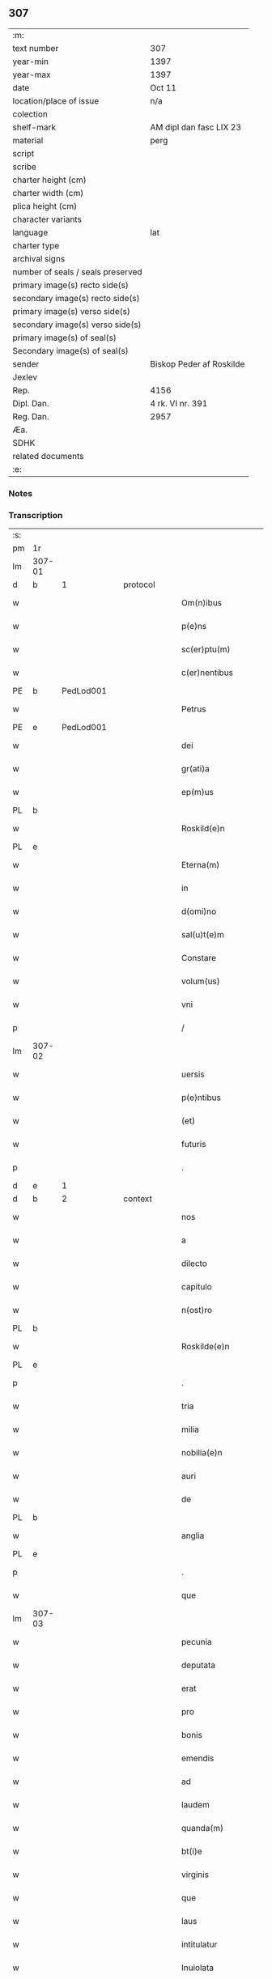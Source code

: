 ** 307

| :m:                               |                          |
| text number                       | 307                      |
| year-min                          | 1397                     |
| year-max                          | 1397                     |
| date                              | Oct 11                   |
| location/place of issue           | n/a                      |
| colection                         |                          |
| shelf-mark                        | AM dipl dan fasc LIX 23  |
| material                          | perg                     |
| script                            |                          |
| scribe                            |                          |
| charter height (cm)               |                          |
| charter width (cm)                |                          |
| plica height (cm)                 |                          |
| character variants                |                          |
| language                          | lat                      |
| charter type                      |                          |
| archival signs                    |                          |
| number of seals / seals preserved |                          |
| primary image(s) recto side(s)    |                          |
| secondary image(s) recto side(s)  |                          |
| primary image(s) verso side(s)    |                          |
| secondary image(s) verso side(s)  |                          |
| primary image(s) of seal(s)       |                          |
| Secondary image(s) of seal(s)     |                          |
| sender                            | Biskop Peder af Roskilde |
| Jexlev                            |                          |
| Rep.                              | 4156                     |
| Dipl. Dan.                        | 4 rk. VI nr. 391         |
| Reg. Dan.                         | 2957                     |
| Æa.                               |                          |
| SDHK                              |                          |
| related documents                 |                          |
| :e:                               |                          |

*** Notes


*** Transcription
| :s: |        |   |   |   |   |                                                               |                                                               |   |   |   |                                 |     |   |   |   |               |          |          |  |    |    |    |    |
| pm  |     1r |   |   |   |   |                                                               |                                                               |   |   |   |                                 |     |   |   |   |               |          |          |  |    |    |    |    |
| lm  | 307-01 |   |   |   |   |                                                               |                                                               |   |   |   |                                 |     |   |   |   |               |          |          |  |    |    |    |    |
| d  | b      | 1   |   | protocol  |   |                      |              |   |   |   |   |     |   |   |   |               |          |          |  |    |    |    |    |
| w   |        |   |   |   |   | Om(n)ibus | Om̅ıbu                                                        |   |   |   |                                 | lat |   |   |   |        307-01 | 1:protocol |          |  |    |    |    |    |
| w   |        |   |   |   |   | p(e)ns | pn̅                                                           |   |   |   |                                 | lat |   |   |   |        307-01 | 1:protocol |          |  |    |    |    |    |
| w   |        |   |   |   |   | sc(er)ptu(m) | ſcptu̅                                                        |   |   |   |                                 | lat |   |   |   |        307-01 | 1:protocol |          |  |    |    |    |    |
| w   |        |   |   |   |   | c(er)nentibus | cnentıbu                                                    |   |   |   |                                 | lat |   |   |   |        307-01 | 1:protocol |          |  |    |    |    |    |
| PE  | b      | PedLod001   |   |   |   |                      |              |   |   |   |   |     |   |   |   |               |          |          |  |    |    |    |    |
| w   |        |   |   |   |   | Petrus | Petru                                                        |   |   |   |                                 | lat |   |   |   |        307-01 | 1:protocol |          |  |1217|    |    |    |
| PE  | e      | PedLod001   |   |   |   |                      |              |   |   |   |   |     |   |   |   |               |          |          |  |    |    |    |    |
| w   |        |   |   |   |   | dei | deı                                                           |   |   |   |                                 | lat |   |   |   |        307-01 | 1:protocol |          |  |    |    |    |    |
| w   |        |   |   |   |   | gr(ati)a | gr̅a                                                           |   |   |   |                                 | lat |   |   |   |        307-01 | 1:protocol |          |  |    |    |    |    |
| w   |        |   |   |   |   | ep(m)us | ep̅u                                                          |   |   |   |                                 | lat |   |   |   |        307-01 | 1:protocol |          |  |    |    |    |    |
| PL | b |    |   |   |   |                     |                  |   |   |   |                                 |     |   |   |   |               |          |          |  |    |    |    |    |
| w   |        |   |   |   |   | Roskild(e)n | Roſkıld̅                                                      |   |   |   |                                 | lat |   |   |   |        307-01 | 1:protocol |          |  |    |    |1279|    |
| PL | e |    |   |   |   |                     |                  |   |   |   |                                 |     |   |   |   |               |          |          |  |    |    |    |    |
| w   |        |   |   |   |   | Eterna(m) | terna̅                                                        |   |   |   |                                 | lat |   |   |   |        307-01 | 1:protocol |          |  |    |    |    |    |
| w   |        |   |   |   |   | in | ı                                                            |   |   |   |                                 | lat |   |   |   |        307-01 | 1:protocol |          |  |    |    |    |    |
| w   |        |   |   |   |   | d(omi)no | dn̅o                                                           |   |   |   |                                 | lat |   |   |   |        307-01 | 1:protocol |          |  |    |    |    |    |
| w   |        |   |   |   |   | sal(u)t(e)m | ſal̅t                                                         |   |   |   |                                 | lat |   |   |   |        307-01 | 1:protocol |          |  |    |    |    |    |
| w   |        |   |   |   |   | Constare | Conﬅare                                                       |   |   |   |                                 | lat |   |   |   |        307-01 | 1:protocol |          |  |    |    |    |    |
| w   |        |   |   |   |   | volum(us) | ỽolum᷒                                                         |   |   |   |                                 | lat |   |   |   |        307-01 | 1:protocol |          |  |    |    |    |    |
| w   |        |   |   |   |   | vni | ỽní                                                           |   |   |   |                                 | lat |   |   |   |        307-01 | 1:protocol |          |  |    |    |    |    |
| p   |        |   |   |   |   | /                                                             | /                                                             |   |   |   |                                 | lat |   |   |   |        307-01 | 1:protocol |          |  |    |    |    |    |
| lm  | 307-02 |   |   |   |   |                                                               |                                                               |   |   |   |                                 |     |   |   |   |               |          |          |  |    |    |    |    |
| w   |        |   |   |   |   | uersis | uerſı                                                        |   |   |   |                                 | lat |   |   |   |        307-02 | 1:protocol |          |  |    |    |    |    |
| w   |        |   |   |   |   | p(e)ntibus | pn̅tıbu                                                       |   |   |   |                                 | lat |   |   |   |        307-02 | 1:protocol |          |  |    |    |    |    |
| w   |        |   |   |   |   | (et) | ⁊                                                             |   |   |   |                                 | lat |   |   |   |        307-02 | 1:protocol |          |  |    |    |    |    |
| w   |        |   |   |   |   | futuris | futurı                                                       |   |   |   |                                 | lat |   |   |   |        307-02 | 1:protocol |          |  |    |    |    |    |
| p   |        |   |   |   |   | .                                                             | .                                                             |   |   |   |                                 | lat |   |   |   |        307-02 | 1:protocol |          |  |    |    |    |    |
| d  | e      | 1   |   |   |   |                      |              |   |   |   |   |     |   |   |   |               |          |          |  |    |    |    |    |
| d  | b      | 2   |   | context  |   |                      |              |   |   |   |   |     |   |   |   |               |          |          |  |    |    |    |    |
| w   |        |   |   |   |   | nos | no                                                           |   |   |   |                                 | lat |   |   |   |        307-02 | 2:context |          |  |    |    |    |    |
| w   |        |   |   |   |   | a | a                                                             |   |   |   |                                 | lat |   |   |   |        307-02 | 2:context |          |  |    |    |    |    |
| w   |        |   |   |   |   | dilecto | dıleo                                                        |   |   |   |                                 | lat |   |   |   |        307-02 | 2:context |          |  |    |    |    |    |
| w   |        |   |   |   |   | capitulo | capıtulo                                                      |   |   |   |                                 | lat |   |   |   |        307-02 | 2:context |          |  |    |    |    |    |
| w   |        |   |   |   |   | n(ost)ro | nr̅o                                                           |   |   |   |                                 | lat |   |   |   |        307-02 | 2:context |          |  |    |    |    |    |
| PL | b |    |   |   |   |                     |                  |   |   |   |                                 |     |   |   |   |               |          |          |  |    |    |    |    |
| w   |        |   |   |   |   | Roskilde(e)n | Roſkılde̅                                                     |   |   |   |                                 | lat |   |   |   |        307-02 | 2:context |          |  |    |    |1280|    |
| PL | e |    |   |   |   |                     |                  |   |   |   |                                 |     |   |   |   |               |          |          |  |    |    |    |    |
| p   |        |   |   |   |   | .                                                             | .                                                             |   |   |   |                                 | lat |   |   |   |        307-02 | 2:context |          |  |    |    |    |    |
| w   |        |   |   |   |   | tria | tría                                                          |   |   |   |                                 | lat |   |   |   |        307-02 | 2:context |          |  |    |    |    |    |
| w   |        |   |   |   |   | milia | mılía                                                         |   |   |   |                                 | lat |   |   |   |        307-02 | 2:context |          |  |    |    |    |    |
| w   |        |   |   |   |   | nobilia(e)n | nobılıa̅                                                      |   |   |   |                                 | lat |   |   |   |        307-02 | 2:context |          |  |    |    |    |    |
| w   |        |   |   |   |   | auri | aurı                                                          |   |   |   |                                 | lat |   |   |   |        307-02 | 2:context |          |  |    |    |    |    |
| w   |        |   |   |   |   | de | de                                                            |   |   |   |                                 | lat |   |   |   |        307-02 | 2:context |          |  |    |    |    |    |
| PL | b |    |   |   |   |                     |                  |   |   |   |                                 |     |   |   |   |               |          |          |  |    |    |    |    |
| w   |        |   |   |   |   | anglia | anglía                                                        |   |   |   |                                 | lat |   |   |   |        307-02 | 2:context |          |  |    |    |1281|    |
| PL | e |    |   |   |   |                     |                  |   |   |   |                                 |     |   |   |   |               |          |          |  |    |    |    |    |
| p   |        |   |   |   |   | .                                                             | .                                                             |   |   |   |                                 | lat |   |   |   |        307-02 | 2:context |          |  |    |    |    |    |
| w   |        |   |   |   |   | que | que                                                           |   |   |   |                                 | lat |   |   |   |        307-02 | 2:context |          |  |    |    |    |    |
| lm  | 307-03 |   |   |   |   |                                                               |                                                               |   |   |   |                                 |     |   |   |   |               |          |          |  |    |    |    |    |
| w   |        |   |   |   |   | pecunia | pecunía                                                       |   |   |   |                                 | lat |   |   |   |        307-03 | 2:context |          |  |    |    |    |    |
| w   |        |   |   |   |   | deputata | deputata                                                      |   |   |   |                                 | lat |   |   |   |        307-03 | 2:context |          |  |    |    |    |    |
| w   |        |   |   |   |   | erat | erat                                                          |   |   |   |                                 | lat |   |   |   |        307-03 | 2:context |          |  |    |    |    |    |
| w   |        |   |   |   |   | pro | pꝛo                                                           |   |   |   |                                 | lat |   |   |   |        307-03 | 2:context |          |  |    |    |    |    |
| w   |        |   |   |   |   | bonis | boní                                                         |   |   |   |                                 | lat |   |   |   |        307-03 | 2:context |          |  |    |    |    |    |
| w   |        |   |   |   |   | emendis | emendí                                                       |   |   |   |                                 | lat |   |   |   |        307-03 | 2:context |          |  |    |    |    |    |
| w   |        |   |   |   |   | ad | ad                                                            |   |   |   |                                 | lat |   |   |   |        307-03 | 2:context |          |  |    |    |    |    |
| w   |        |   |   |   |   | laudem | laude                                                        |   |   |   |                                 | lat |   |   |   |        307-03 | 2:context |          |  |    |    |    |    |
| w   |        |   |   |   |   | quanda(m) | quanda̅                                                        |   |   |   |                                 | lat |   |   |   |        307-03 | 2:context |          |  |    |    |    |    |
| w   |        |   |   |   |   | bt(i)e | bt̅e                                                           |   |   |   |                                 | lat |   |   |   |        307-03 | 2:context |          |  |    |    |    |    |
| w   |        |   |   |   |   | virginis | ỽírgínı                                                      |   |   |   |                                 | lat |   |   |   |        307-03 | 2:context |          |  |    |    |    |    |
| w   |        |   |   |   |   | que | que                                                           |   |   |   |                                 | lat |   |   |   |        307-03 | 2:context |          |  |    |    |    |    |
| w   |        |   |   |   |   | laus | lau                                                          |   |   |   |                                 | lat |   |   |   |        307-03 | 2:context |          |  |    |    |    |    |
| w   |        |   |   |   |   | intitulatur | íntítulatur                                                   |   |   |   |                                 | lat |   |   |   |        307-03 | 2:context |          |  |    |    |    |    |
| w   |        |   |   |   |   | Inuiolata | Inuíolata                                                     |   |   |   |                                 | lat |   |   |   |        307-03 | 2:context |          |  |    |    |    |    |
| w   |        |   |   |   |   | in¦tacta | ín¦taa                                                       |   |   |   |                                 | lat |   |   |   | 307-03—307-04 | 2:context |          |  |    |    |    |    |
| p   |        |   |   |   |   | .                                                             | .                                                             |   |   |   |                                 | lat |   |   |   |        307-04 | 2:context |          |  |    |    |    |    |
| w   |        |   |   |   |   | et | et                                                            |   |   |   |                                 | lat |   |   |   |        307-04 | 2:context |          |  |    |    |    |    |
| w   |        |   |   |   |   | ad | ad                                                            |   |   |   |                                 | lat |   |   |   |        307-04 | 2:context |          |  |    |    |    |    |
| w   |        |   |   |   |   | vna(m) | ỽna̅                                                           |   |   |   |                                 | lat |   |   |   |        307-04 | 2:context |          |  |    |    |    |    |
| w   |        |   |   |   |   | antiphona(m) | antiphona̅                                                     |   |   |   |                                 | lat |   |   |   |        307-04 | 2:context |          |  |    |    |    |    |
| w   |        |   |   |   |   | de | de                                                            |   |   |   |                                 | lat |   |   |   |        307-04 | 2:context |          |  |    |    |    |    |
| w   |        |   |   |   |   | bt(i)o | bt̅o                                                           |   |   |   |                                 | lat |   |   |   |        307-04 | 2:context |          |  |    |    |    |    |
| w   |        |   |   |   |   | laurencio | laurencío                                                     |   |   |   |                                 | lat |   |   |   |        307-04 | 2:context |          |  |    |    |    |    |
| w   |        |   |   |   |   | martire | martíre                                                       |   |   |   |                                 | lat |   |   |   |        307-04 | 2:context |          |  |    |    |    |    |
| w   |        |   |   |   |   | que | que                                                           |   |   |   |                                 | lat |   |   |   |        307-04 | 2:context |          |  |    |    |    |    |
| w   |        |   |   |   |   | vocatur | ỽocatur                                                       |   |   |   |                                 | lat |   |   |   |        307-04 | 2:context |          |  |    |    |    |    |
| p   |        |   |   |   |   | .                                                             | .                                                             |   |   |   |                                 | lat |   |   |   |        307-04 | 2:context |          |  |    |    |    |    |
| w   |        |   |   |   |   | gl(m)osus | gl̅oſu                                                        |   |   |   |                                 | lat |   |   |   |        307-04 | 2:context |          |  |    |    |    |    |
| w   |        |   |   |   |   | dei | deí                                                           |   |   |   |                                 | lat |   |   |   |        307-04 | 2:context |          |  |    |    |    |    |
| w   |        |   |   |   |   | martyr | martyr                                                        |   |   |   |                                 | lat |   |   |   |        307-04 | 2:context |          |  |    |    |    |    |
| w   |        |   |   |   |   | laure(st)i(us) | laure̅ı᷒                                                        |   |   |   |                                 | lat |   |   |   |        307-04 | 2:context |          |  |    |    |    |    |
| p   |        |   |   |   |   | .                                                             | .                                                             |   |   |   |                                 | lat |   |   |   |        307-04 | 2:context |          |  |    |    |    |    |
| w   |        |   |   |   |   | cotidie | cotidíe                                                       |   |   |   |                                 | lat |   |   |   |        307-04 | 2:context |          |  |    |    |    |    |
| w   |        |   |   |   |   | (et) | ⁊                                                             |   |   |   |                                 | lat |   |   |   |        307-04 | 2:context |          |  |    |    |    |    |
| w   |        |   |   |   |   | pp(er)etuis | ̲etuí                                                        |   |   |   |                                 | lat |   |   |   |        307-04 | 2:context |          |  |    |    |    |    |
| lm  | 307-05 |   |   |   |   |                                                               |                                                               |   |   |   |                                 |     |   |   |   |               |          |          |  |    |    |    |    |
| w   |        |   |   |   |   | temporibus | temporıbu                                                    |   |   |   |                                 | lat |   |   |   |        307-05 | 2:context |          |  |    |    |    |    |
| w   |        |   |   |   |   | in | í                                                            |   |   |   |                                 | lat |   |   |   |        307-05 | 2:context |          |  |    |    |    |    |
| w   |        |   |   |   |   | eccl(es)ia | eccl̅ıa                                                        |   |   |   |                                 | lat |   |   |   |        307-05 | 2:context |          |  |    |    |    |    |
| w   |        |   |   |   |   | n(ost)ra | nr̅a                                                           |   |   |   |                                 | lat |   |   |   |        307-05 | 2:context |          |  |    |    |    |    |
| w   |        |   |   |   |   | Roskild(e)n | Roſkıld̅                                                      |   |   |   |                                 | lat |   |   |   |        307-05 | 2:context |          |  |    |    |    |    |
| p   |        |   |   |   |   | .                                                             | .                                                             |   |   |   |                                 | lat |   |   |   |        307-05 | 2:context |          |  |    |    |    |    |
| w   |        |   |   |   |   | p(ro)cessional(m)r | ꝓceíonal̅r                                                    |   |   |   |                                 | lat |   |   |   |        307-05 | 2:context |          |  |    |    |    |    |
| w   |        |   |   |   |   | extra | extra                                                         |   |   |   |                                 | lat |   |   |   |        307-05 | 2:context |          |  |    |    |    |    |
| w   |        |   |   |   |   | choru(m) | choru̅                                                         |   |   |   |                                 | lat |   |   |   |        307-05 | 2:context |          |  |    |    |    |    |
| w   |        |   |   |   |   | sollempnit(er) | ſollempnít                                                   |   |   |   |                                 | lat |   |   |   |        307-05 | 2:context |          |  |    |    |    |    |
| w   |        |   |   |   |   | decantandas | decantanda                                                   |   |   |   |                                 | lat |   |   |   |        307-05 | 2:context |          |  |    |    |    |    |
| p   |        |   |   |   |   | .                                                             | .                                                             |   |   |   |                                 | lat |   |   |   |        307-05 | 2:context |          |  |    |    |    |    |
| w   |        |   |   |   |   | jntegral(m)r | ȷntegral̅r                                                     |   |   |   |                                 | lat |   |   |   |        307-05 | 2:context |          |  |    |    |    |    |
| w   |        |   |   |   |   | (et) | ⁊                                                             |   |   |   |                                 | lat |   |   |   |        307-05 | 2:context |          |  |    |    |    |    |
| w   |        |   |   |   |   | veracit(er) | ỽeracít                                                      |   |   |   |                                 | lat |   |   |   |        307-05 | 2:context |          |  |    |    |    |    |
| w   |        |   |   |   |   | subleuas | ſubleuaſ                                                      |   |   |   |                                 | lat |   |   |   |        307-05 | 2:context |          |  |    |    |    |    |
| lm  | 307-06 |   |   |   |   |                                                               |                                                               |   |   |   |                                 |     |   |   |   |               |          |          |  |    |    |    |    |
| w   |        |   |   |   |   | se | ſe                                                            |   |   |   |                                 | lat |   |   |   |        307-06 | 2:context |          |  |    |    |    |    |
| w   |        |   |   |   |   | Pro | Pro                                                           |   |   |   |                                 | lat |   |   |   |        307-06 | 2:context |          |  |    |    |    |    |
| w   |        |   |   |   |   | qua | qua                                                           |   |   |   |                                 | lat |   |   |   |        307-06 | 2:context |          |  |    |    |    |    |
| w   |        |   |   |   |   | auri | aurí                                                          |   |   |   |                                 | lat |   |   |   |        307-06 | 2:context |          |  |    |    |    |    |
| w   |        |   |   |   |   | su(m)ma | ſu̅ma                                                          |   |   |   |                                 | lat |   |   |   |        307-06 | 2:context |          |  |    |    |    |    |
| p   |        |   |   |   |   | .                                                             | .                                                             |   |   |   |                                 | lat |   |   |   |        307-06 | 2:context |          |  |    |    |    |    |
| w   |        |   |   |   |   | <supplied¤type "restoration"¤resp "transcriber">i</supplied>n | <supplied¤type "restoration"¤resp "transcriber">i</supplied> |   |   |   |                                 | lat |   |   |   |        307-06 | 2:context |          |  |    |    |    |    |
| w   |        |   |   |   |   | vsum | ỽſu                                                          |   |   |   |                                 | lat |   |   |   |        307-06 | 2:context |          |  |    |    |    |    |
| w   |        |   |   |   |   | (et) | ⁊                                                             |   |   |   |                                 | lat |   |   |   |        307-06 | 2:context |          |  |    |    |    |    |
| w   |        |   |   |   |   | euidente(st) | euídente̅                                                      |   |   |   |                                 | lat |   |   |   |        307-06 | 2:context |          |  |    |    |    |    |
| w   |        |   |   |   |   | vtilitate(st) | ỽtılıtate̅                                                     |   |   |   |                                 | lat |   |   |   |        307-06 | 2:context |          |  |    |    |    |    |
| w   |        |   |   |   |   | ecclesie | eccleſıe                                                      |   |   |   |                                 | lat |   |   |   |        307-06 | 2:context |          |  |    |    |    |    |
| w   |        |   |   |   |   | n(ost)re | nr̅e                                                           |   |   |   |                                 | lat |   |   |   |        307-06 | 2:context |          |  |    |    |    |    |
| w   |        |   |   |   |   | (et) | ⁊                                                             |   |   |   |                                 | lat |   |   |   |        307-06 | 2:context |          |  |    |    |    |    |
| w   |        |   |   |   |   | mense | menſe                                                         |   |   |   |                                 | lat |   |   |   |        307-06 | 2:context |          |  |    |    |    |    |
| w   |        |   |   |   |   | n(ost)re | nr̅e                                                           |   |   |   |                                 | lat |   |   |   |        307-06 | 2:context |          |  |    |    |    |    |
| w   |        |   |   |   |   | ep(m)alis | ep̅alı                                                        |   |   |   |                                 | lat |   |   |   |        307-06 | 2:context |          |  |    |    |    |    |
| p   |        |   |   |   |   | .                                                             | .                                                             |   |   |   |                                 | lat |   |   |   |        307-06 | 2:context |          |  |    |    |    |    |
| w   |        |   |   |   |   | eiusdem | eíuſdem                                                       |   |   |   |                                 | lat |   |   |   |        307-06 | 2:context |          |  |    |    |    |    |
| w   |        |   |   |   |   | q(ue) | qꝫ                                                            |   |   |   |                                 | lat |   |   |   |        307-06 | 2:context |          |  |    |    |    |    |
| w   |        |   |   |   |   | mense | menſe                                                         |   |   |   |                                 | lat |   |   |   |        307-06 | 2:context |          |  |    |    |    |    |
| w   |        |   |   |   |   | redditus | reddıtu                                                      |   |   |   |                                 | lat |   |   |   |        307-06 | 2:context |          |  |    |    |    |    |
| w   |        |   |   |   |   | a(m)¦pliandos | a̅¦plíando                                                    |   |   |   |                                 | lat |   |   |   | 307-06—307-07 | 2:context |          |  |    |    |    |    |
| w   |        |   |   |   |   | notorie | notoríe                                                       |   |   |   |                                 | lat |   |   |   |        307-07 | 2:context |          |  |    |    |    |    |
| w   |        |   |   |   |   | iam | ıa                                                           |   |   |   |                                 | lat |   |   |   |        307-07 | 2:context |          |  |    |    |    |    |
| w   |        |   |   |   |   | co(m)uersa | co̅uerſa                                                       |   |   |   |                                 | lat |   |   |   |        307-07 | 2:context |          |  |    |    |    |    |
| p   |        |   |   |   |   | .                                                             | .                                                             |   |   |   |                                 | lat |   |   |   |        307-07 | 2:context |          |  |    |    |    |    |
| w   |        |   |   |   |   | ip(s)i | ıp̅ı                                                           |   |   |   |                                 | lat |   |   |   |        307-07 | 2:context |          |  |    |    |    |    |
| w   |        |   |   |   |   | cap(itu)lo | capl̅o                                                         |   |   |   |                                 | lat |   |   |   |        307-07 | 2:context |          |  |    |    |    |    |
| w   |        |   |   |   |   | n(ost)ro | nr̅o                                                           |   |   |   |                                 | lat |   |   |   |        307-07 | 2:context |          |  |    |    |    |    |
| w   |        |   |   |   |   | recompensam | recompenſa                                                   |   |   |   |                                 | lat |   |   |   |        307-07 | 2:context |          |  |    |    |    |    |
| w   |        |   |   |   |   | sufficiente(st) | ſuﬀícíente̅                                                    |   |   |   |                                 | lat |   |   |   |        307-07 | 2:context |          |  |    |    |    |    |
| w   |        |   |   |   |   | facere | facere                                                        |   |   |   |                                 | lat |   |   |   |        307-07 | 2:context |          |  |    |    |    |    |
| w   |        |   |   |   |   | volentes | ỽolentes                                                      |   |   |   |                                 | lat |   |   |   |        307-07 | 2:context |          |  |    |    |    |    |
| p   |        |   |   |   |   | .                                                             | .                                                             |   |   |   |                                 | lat |   |   |   |        307-07 | 2:context |          |  |    |    |    |    |
| w   |        |   |   |   |   | pro | pꝛo                                                           |   |   |   |                                 | lat |   |   |   |        307-07 | 2:context |          |  |    |    |    |    |
| w   |        |   |   |   |   | eisde(st) | eıſde̅                                                         |   |   |   |                                 | lat |   |   |   |        307-07 | 2:context |          |  |    |    |    |    |
| w   |        |   |   |   |   | laudibus | laudıbu                                                      |   |   |   |                                 | lat |   |   |   |        307-07 | 2:context |          |  |    |    |    |    |
| w   |        |   |   |   |   | bt(i)e | bt̅e                                                           |   |   |   |                                 | lat |   |   |   |        307-07 | 2:context |          |  |    |    |    |    |
| w   |        |   |   |   |   | dei | deí                                                           |   |   |   |                                 | lat |   |   |   |        307-07 | 2:context |          |  |    |    |    |    |
| lm  | 307-08 |   |   |   |   |                                                               |                                                               |   |   |   |                                 |     |   |   |   |               |          |          |  |    |    |    |    |
| w   |        |   |   |   |   | genetricis | genetrící                                                    |   |   |   |                                 | lat |   |   |   |        307-08 | 2:context |          |  |    |    |    |    |
| w   |        |   |   |   |   | (et) | ⁊                                                             |   |   |   |                                 | lat |   |   |   |        307-08 | 2:context |          |  |    |    |    |    |
| w   |        |   |   |   |   | bt(i)i | bt̅ı                                                           |   |   |   |                                 | lat |   |   |   |        307-08 | 2:context |          |  |    |    |    |    |
| w   |        |   |   |   |   | laurencij | laurencıȷ                                                     |   |   |   |                                 | lat |   |   |   |        307-08 | 2:context |          |  |    |    |    |    |
| w   |        |   |   |   |   | martiris | martírí                                                      |   |   |   |                                 | lat |   |   |   |        307-08 | 2:context |          |  |    |    |    |    |
| p   |        |   |   |   |   | .                                                             | .                                                             |   |   |   |                                 | lat |   |   |   |        307-08 | 2:context |          |  |    |    |    |    |
| w   |        |   |   |   |   | cotidie | cotıdíe                                                       |   |   |   |                                 | lat |   |   |   |        307-08 | 2:context |          |  |    |    |    |    |
| w   |        |   |   |   |   | et | et                                                            |   |   |   |                                 | lat |   |   |   |        307-08 | 2:context |          |  |    |    |    |    |
| w   |        |   |   |   |   | p(er)petuo | ̲etuo                                                         |   |   |   |                                 | lat |   |   |   |        307-08 | 2:context |          |  |    |    |    |    |
| w   |        |   |   |   |   | vt | ỽt                                                            |   |   |   |                                 | lat |   |   |   |        307-08 | 2:context |          |  |    |    |    |    |
| w   |        |   |   |   |   | p(m)mittiur | p̅míttıur                                                      |   |   |   |                                 | lat |   |   |   |        307-08 | 2:context |          |  |    |    |    |    |
| w   |        |   |   |   |   | in | í                                                            |   |   |   |                                 | lat |   |   |   |        307-08 | 2:context |          |  |    |    |    |    |
| w   |        |   |   |   |   | eade(st) | eade̅                                                          |   |   |   |                                 | lat |   |   |   |        307-08 | 2:context |          |  |    |    |    |    |
| w   |        |   |   |   |   | n(ost)ra | nr̅a                                                           |   |   |   |                                 | lat |   |   |   |        307-08 | 2:context |          |  |    |    |    |    |
| w   |        |   |   |   |   | Roskild(e)n | Roſkıld̅                                                      |   |   |   |                                 | lat |   |   |   |        307-08 | 2:context |          |  |    |    |    |    |
| w   |        |   |   |   |   | eccl(es)ia | eccl̅ıa                                                        |   |   |   |                                 | lat |   |   |   |        307-08 | 2:context |          |  |    |    |    |    |
| w   |        |   |   |   |   | tenendis | tenendı                                                      |   |   |   |                                 | lat |   |   |   |        307-08 | 2:context |          |  |    |    |    |    |
| w   |        |   |   |   |   | et | et                                                            |   |   |   |                                 | lat |   |   |   |        307-08 | 2:context |          |  |    |    |    |    |
| w   |        |   |   |   |   | cantandis | cantandı                                                     |   |   |   |                                 | lat |   |   |   |        307-08 | 2:context |          |  |    |    |    |    |
| lm  | 307-09 |   |   |   |   |                                                               |                                                               |   |   |   |                                 |     |   |   |   |               |          |          |  |    |    |    |    |
| w   |        |   |   |   |   | eide(st) | eıde̅                                                          |   |   |   |                                 | lat |   |   |   |        307-09 | 2:context |          |  |    |    |    |    |
| w   |        |   |   |   |   | cap(itu)lo | capl̅o                                                         |   |   |   |                                 | lat |   |   |   |        307-09 | 2:context |          |  |    |    |    |    |
| w   |        |   |   |   |   | n(ost)ro | nr̅o                                                           |   |   |   |                                 | lat |   |   |   |        307-09 | 2:context |          |  |    |    |    |    |
| p   |        |   |   |   |   | .                                                             | .                                                             |   |   |   |                                 | lat |   |   |   |        307-09 | 2:context |          |  |    |    |    |    |
| w   |        |   |   |   |   | totam | tota                                                         |   |   |   |                                 | lat |   |   |   |        307-09 | 2:context |          |  |    |    |    |    |
| w   |        |   |   |   |   | pecunia(m) | pecunía̅                                                       |   |   |   |                                 | lat |   |   |   |        307-09 | 2:context |          |  |    |    |    |    |
| w   |        |   |   |   |   | que | que                                                           |   |   |   |                                 | lat |   |   |   |        307-09 | 2:context |          |  |    |    |    |    |
| w   |        |   |   |   |   | co(m)iter | co̅íter                                                        |   |   |   |                                 | lat |   |   |   |        307-09 | 2:context |          |  |    |    |    |    |
| w   |        |   |   |   |   | voca(m)tur | ỽoca̅tur                                                       |   |   |   |                                 | lat |   |   |   |        307-09 | 2:context |          |  |    |    |    |    |
| w   |        |   |   |   |   | homicidaru(m) | homícídaru̅                                                    |   |   |   |                                 | lat |   |   |   |        307-09 | 2:context |          |  |    |    |    |    |
| w   |        |   |   |   |   | (con)tem | ꝯtem                                                          |   |   |   |                                 | lat |   |   |   |        307-09 | 2:context |          |  |    |    |    |    |
| w   |        |   |   |   |   | q(i)nquaginta | qnquagínta                                                   |   |   |   |                                 | lat |   |   |   |        307-09 | 2:context |          |  |    |    |    |    |
| w   |        |   |   |   |   | m(ra)rcas | mᷓrca                                                         |   |   |   |                                 | lat |   |   |   |        307-09 | 2:context |          |  |    |    |    |    |
| w   |        |   |   |   |   | argenti | argentı                                                       |   |   |   |                                 | lat |   |   |   |        307-09 | 2:context |          |  |    |    |    |    |
| w   |        |   |   |   |   | de | de                                                            |   |   |   |                                 | lat |   |   |   |        307-09 | 2:context |          |  |    |    |    |    |
| w   |        |   |   |   |   | cathedratico | cathedratíco                                                  |   |   |   |                                 | lat |   |   |   |        307-09 | 2:context |          |  |    |    |    |    |
| w   |        |   |   |   |   | n(ost)ro | nr̅o                                                           |   |   |   |                                 | lat |   |   |   |        307-09 | 2:context |          |  |    |    |    |    |
| lm  | 307-10 |   |   |   |   |                                                               |                                                               |   |   |   |                                 |     |   |   |   |               |          |          |  |    |    |    |    |
| w   |        |   |   |   |   | refund&iaccute;m(us) | refund&iaccute;m᷒                                              |   |   |   |                                 | lat |   |   |   |        307-10 | 2:context |          |  |    |    |    |    |
| p   |        |   |   |   |   | .                                                             | .                                                             |   |   |   |                                 | lat |   |   |   |        307-10 | 2:context |          |  |    |    |    |    |
| w   |        |   |   |   |   | trad&iaccute;m(us) | trad&iaccute;m᷒                                                |   |   |   |                                 | lat |   |   |   |        307-10 | 2:context |          |  |    |    |    |    |
| w   |        |   |   |   |   | (et) | ⁊                                                             |   |   |   |                                 | lat |   |   |   |        307-10 | 2:context |          |  |    |    |    |    |
| w   |        |   |   |   |   | assignam(us) | aıgnam᷒                                                       |   |   |   |                                 | lat |   |   |   |        307-10 | 2:context |          |  |    |    |    |    |
| w   |        |   |   |   |   | pro | pro                                                           |   |   |   |                                 | lat |   |   |   |        307-10 | 2:context |          |  |    |    |    |    |
| w   |        |   |   |   |   | pp(er)etua | ̲etua                                                         |   |   |   |                                 | lat |   |   |   |        307-10 | 2:context |          |  |    |    |    |    |
| w   |        |   |   |   |   | p(ro)p(i)etate | etate                                                       |   |   |   |                                 | lat |   |   |   |        307-10 | 2:context |          |  |    |    |    |    |
| w   |        |   |   |   |   | et | et                                                            |   |   |   |                                 | lat |   |   |   |        307-10 | 2:context |          |  |    |    |    |    |
| w   |        |   |   |   |   | possessione | poeíone                                                     |   |   |   |                                 | lat |   |   |   |        307-10 | 2:context |          |  |    |    |    |    |
| w   |        |   |   |   |   | retinendas | retínenda                                                    |   |   |   |                                 | lat |   |   |   |        307-10 | 2:context |          |  |    |    |    |    |
| p   |        |   |   |   |   | .                                                             | .                                                             |   |   |   |                                 | lat |   |   |   |        307-10 | 2:context |          |  |    |    |    |    |
| w   |        |   |   |   |   | tl(m)i | tl̅ı                                                           |   |   |   |                                 | lat |   |   |   |        307-10 | 2:context |          |  |    |    |    |    |
| w   |        |   |   |   |   | modo | modo                                                          |   |   |   |                                 | lat |   |   |   |        307-10 | 2:context |          |  |    |    |    |    |
| w   |        |   |   |   |   | vt | ỽt                                                            |   |   |   |                                 | lat |   |   |   |        307-10 | 2:context |          |  |    |    |    |    |
| w   |        |   |   |   |   | duo | duo                                                           |   |   |   |                                 | lat |   |   |   |        307-10 | 2:context |          |  |    |    |    |    |
| w   |        |   |   |   |   | canonici | canonící                                                      |   |   |   |                                 | lat |   |   |   |        307-10 | 2:context |          |  |    |    |    |    |
| w   |        |   |   |   |   | p(er) | p̲                                                             |   |   |   |                                 | lat |   |   |   |        307-10 | 2:context |          |  |    |    |    |    |
| w   |        |   |   |   |   | decanu(m) | decanu̅                                                        |   |   |   |                                 | lat |   |   |   |        307-10 | 2:context |          |  |    |    |    |    |
| w   |        |   |   |   |   | (et) | ⁊                                                             |   |   |   |                                 | lat |   |   |   |        307-10 | 2:context |          |  |    |    |    |    |
| lm  | 307-11 |   |   |   |   |                                                               |                                                               |   |   |   |                                 |     |   |   |   |               |          |          |  |    |    |    |    |
| w   |        |   |   |   |   | cap(itu)lm | capl̅                                                         |   |   |   |                                 | lat |   |   |   |        307-11 | 2:context |          |  |    |    |    |    |
| w   |        |   |   |   |   | ad | ad                                                            |   |   |   |                                 | lat |   |   |   |        307-11 | 2:context |          |  |    |    |    |    |
| w   |        |   |   |   |   | hoc | hoc                                                           |   |   |   |                                 | lat |   |   |   |        307-11 | 2:context |          |  |    |    |    |    |
| w   |        |   |   |   |   | sp(m)al(m)r | ſp̅al̅r                                                         |   |   |   |                                 | lat |   |   |   |        307-11 | 2:context |          |  |    |    |    |    |
| w   |        |   |   |   |   | quolibet | quolıbet                                                      |   |   |   |                                 | lat |   |   |   |        307-11 | 2:context |          |  |    |    |    |    |
| w   |        |   |   |   |   | anno | anno                                                          |   |   |   |                                 | lat |   |   |   |        307-11 | 2:context |          |  |    |    |    |    |
| w   |        |   |   |   |   | deputandi | deputandı                                                     |   |   |   |                                 | lat |   |   |   |        307-11 | 2:context |          |  |    |    |    |    |
| p   |        |   |   |   |   | .                                                             | .                                                             |   |   |   |                                 | lat |   |   |   |        307-11 | 2:context |          |  |    |    |    |    |
| w   |        |   |   |   |   | ip(m)m | ıp̅                                                           |   |   |   |                                 | lat |   |   |   |        307-11 | 2:context |          |  |    |    |    |    |
| w   |        |   |   |   |   | cathedraticu(m) | cathedratıcu̅                                                  |   |   |   |                                 | lat |   |   |   |        307-11 | 2:context |          |  |    |    |    |    |
| w   |        |   |   |   |   | vna | ỽna                                                           |   |   |   |                                 | lat |   |   |   |        307-11 | 2:context |          |  |    |    |    |    |
| w   |        |   |   |   |   | cu(m) | cu̅                                                            |   |   |   |                                 | lat |   |   |   |        307-11 | 2:context |          |  |    |    |    |    |
| w   |        |   |   |   |   | sacrista | ſacríﬅa                                                       |   |   |   |                                 | lat |   |   |   |        307-11 | 2:context |          |  |    |    |    |    |
| w   |        |   |   |   |   | Rosk(ildis) | Roſꝃ                                                          |   |   |   |                                 | lat |   |   |   |        307-11 | 2:context |          |  |    |    |    |    |
| w   |        |   |   |   |   | a(m)nuatim | a̅nuatí                                                       |   |   |   |                                 | lat |   |   |   |        307-11 | 2:context |          |  |    |    |    |    |
| w   |        |   |   |   |   | lenabu(m)t | lenabu̅t                                                       |   |   |   |                                 | lat |   |   |   |        307-11 | 2:context |          |  |    |    |    |    |
| w   |        |   |   |   |   | (et) | ⁊                                                             |   |   |   |                                 | lat |   |   |   |        307-11 | 2:context |          |  |    |    |    |    |
| w   |        |   |   |   |   | p(er)ceptis | p̲ceptı                                                       |   |   |   |                                 | lat |   |   |   |        307-11 | 2:context |          |  |    |    |    |    |
| w   |        |   |   |   |   | pri | prí                                                           |   |   |   |                                 | lat |   |   |   |        307-11 | 2:context |          |  |    |    |    |    |
| p   |        |   |   |   |   | /                                                             | /                                                             |   |   |   |                                 | lat |   |   |   |        307-11 | 2:context |          |  |    |    |    |    |
| lm  | 307-12 |   |   |   |   |                                                               |                                                               |   |   |   |                                 |     |   |   |   |               |          |          |  |    |    |    |    |
| w   |        |   |   |   |   | mit(us) | mıt᷒                                                           |   |   |   |                                 | lat |   |   |   |        307-12 | 2:context |          |  |    |    |    |    |
| w   |        |   |   |   |   | p(er) | p̲                                                             |   |   |   |                                 | lat |   |   |   |        307-12 | 2:context |          |  |    |    |    |    |
| w   |        |   |   |   |   | eos | eo                                                           |   |   |   |                                 | lat |   |   |   |        307-12 | 2:context |          |  |    |    |    |    |
| w   |        |   |   |   |   | ex | ex                                                            |   |   |   |                                 | lat |   |   |   |        307-12 | 2:context |          |  |    |    |    |    |
| w   |        |   |   |   |   | p(er)te | p̲te                                                           |   |   |   |                                 | lat |   |   |   |        307-12 | 2:context |          |  |    |    |    |    |
| w   |        |   |   |   |   | cap(itu)li | capl̅ı                                                         |   |   |   |                                 | lat |   |   |   |        307-12 | 2:context |          |  |    |    |    |    |
| w   |        |   |   |   |   | q(i)nq(ua)ginta | qnqᷓgínta                                                     |   |   |   |                                 | lat |   |   |   |        307-12 | 2:context |          |  |    |    |    |    |
| w   |        |   |   |   |   | m(ra)rcis | mᷓrcí                                                         |   |   |   |                                 | lat |   |   |   |        307-12 | 2:context |          |  |    |    |    |    |
| w   |        |   |   |   |   | argenti | argentí                                                       |   |   |   |                                 | lat |   |   |   |        307-12 | 2:context |          |  |    |    |    |    |
| w   |        |   |   |   |   | integral(m)r | íntegral̅r                                                     |   |   |   |                                 | lat |   |   |   |        307-12 | 2:context |          |  |    |    |    |    |
| w   |        |   |   |   |   | de | de                                                            |   |   |   |                                 | lat |   |   |   |        307-12 | 2:context |          |  |    |    |    |    |
| w   |        |   |   |   |   | p(i)mis | pmí                                                         |   |   |   |                                 | lat |   |   |   |        307-12 | 2:context |          |  |    |    |    |    |
| w   |        |   |   |   |   | denariis | denaríí                                                      |   |   |   |                                 | lat |   |   |   |        307-12 | 2:context |          |  |    |    |    |    |
| w   |        |   |   |   |   | cathedratici | cathedratící                                                  |   |   |   |                                 | lat |   |   |   |        307-12 | 2:context |          |  |    |    |    |    |
| w   |        |   |   |   |   | qui | quí                                                           |   |   |   |                                 | lat |   |   |   |        307-12 | 2:context |          |  |    |    |    |    |
| w   |        |   |   |   |   | soluu(m)t(ur) | ſoluu̅t                                                       |   |   |   |                                 | lat |   |   |   |        307-12 | 2:context |          |  |    |    |    |    |
| p   |        |   |   |   |   | .                                                             | .                                                             |   |   |   |                                 | lat |   |   |   |        307-12 | 2:context |          |  |    |    |    |    |
| w   |        |   |   |   |   | quidqu&iaccute;d | quıdqu&iaccute;d                                              |   |   |   |                                 | lat |   |   |   |        307-12 | 2:context |          |  |    |    |    |    |
| w   |        |   |   |   |   | re¦siduu(m) | re¦ſıduu̅                                                      |   |   |   |                                 | lat |   |   |   | 307-12—307-13 | 2:context |          |  |    |    |    |    |
| w   |        |   |   |   |   | fuerit | fuerıt                                                        |   |   |   |                                 | lat |   |   |   |        307-13 | 2:context |          |  |    |    |    |    |
| w   |        |   |   |   |   | vltra | ỽltra                                                         |   |   |   |                                 | lat |   |   |   |        307-13 | 2:context |          |  |    |    |    |    |
| w   |        |   |   |   |   | illas | ılla                                                         |   |   |   |                                 | lat |   |   |   |        307-13 | 2:context |          |  |    |    |    |    |
| w   |        |   |   |   |   | quinquaginta | quınquagınta                                                  |   |   |   |                                 | lat |   |   |   |        307-13 | 2:context |          |  |    |    |    |    |
| w   |        |   |   |   |   | marcas | marca                                                        |   |   |   |                                 | lat |   |   |   |        307-13 | 2:context |          |  |    |    |    |    |
| w   |        |   |   |   |   | arg᷎ | arg᷎                                                           |   |   |   |                                 | lat |   |   |   |        307-13 | 2:context |          |  |    |    |    |    |
| p   |        |   |   |   |   | .                                                             | .                                                             |   |   |   |                                 | lat |   |   |   |        307-13 | 2:context |          |  |    |    |    |    |
| w   |        |   |   |   |   | hoc | hoc                                                           |   |   |   |                                 | lat |   |   |   |        307-13 | 2:context |          |  |    |    |    |    |
| w   |        |   |   |   |   | nobis | nobí                                                         |   |   |   |                                 | lat |   |   |   |        307-13 | 2:context |          |  |    |    |    |    |
| w   |        |   |   |   |   | (et) | ⁊                                                             |   |   |   |                                 | lat |   |   |   |        307-13 | 2:context |          |  |    |    |    |    |
| w   |        |   |   |   |   | nr(m)is | nr̅ı                                                          |   |   |   |                                 | lat |   |   |   |        307-13 | 2:context |          |  |    |    |    |    |
| w   |        |   |   |   |   | successoribus | ſucceorıbu                                                  |   |   |   |                                 | lat |   |   |   |        307-13 | 2:context |          |  |    |    |    |    |
| w   |        |   |   |   |   | qui | quı                                                           |   |   |   |                                 | lat |   |   |   |        307-13 | 2:context |          |  |    |    |    |    |
| w   |        |   |   |   |   | pro | pro                                                           |   |   |   |                                 | lat |   |   |   |        307-13 | 2:context |          |  |    |    |    |    |
| w   |        |   |   |   |   | temp(er)e | temp̲e                                                         |   |   |   |                                 | lat |   |   |   |        307-13 | 2:context |          |  |    |    |    |    |
| w   |        |   |   |   |   | fuerint | fuerınt                                                       |   |   |   |                                 | lat |   |   |   |        307-13 | 2:context |          |  |    |    |    |    |
| w   |        |   |   |   |   | redde(er) | redde                                                        |   |   |   |                                 | lat |   |   |   |        307-13 | 2:context |          |  |    |    |    |    |
| lm  | 307-14 |   |   |   |   |                                                               |                                                               |   |   |   |                                 |     |   |   |   |               |          |          |  |    |    |    |    |
| w   |        |   |   |   |   | teneantur | teneantur                                                     |   |   |   |                                 | lat |   |   |   |        307-14 | 2:context |          |  |    |    |    |    |
| p   |        |   |   |   |   | .                                                             | .                                                             |   |   |   |                                 | lat |   |   |   |        307-14 | 2:context |          |  |    |    |    |    |
| w   |        |   |   |   |   | vna | ỽna                                                           |   |   |   |                                 | lat |   |   |   |        307-14 | 2:context |          |  |    |    |    |    |
| w   |        |   |   |   |   | cu(m) | cu̅                                                            |   |   |   |                                 | lat |   |   |   |        307-14 | 2:context |          |  |    |    |    |    |
| w   |        |   |   |   |   | libro | lıbro                                                         |   |   |   |                                 | lat |   |   |   |        307-14 | 2:context |          |  |    |    |    |    |
| w   |        |   |   |   |   | compotoru(m) | compotoru̅                                                     |   |   |   |                                 | lat |   |   |   |        307-14 | 2:context |          |  |    |    |    |    |
| w   |        |   |   |   |   | sup(er) | ſup̲                                                           |   |   |   |                                 | lat |   |   |   |        307-14 | 2:context |          |  |    |    |    |    |
| w   |        |   |   |   |   | cathedratico | cathedratíco                                                  |   |   |   |                                 | lat |   |   |   |        307-14 | 2:context |          |  |    |    |    |    |
| w   |        |   |   |   |   | singulis | ſíngulı                                                      |   |   |   |                                 | lat |   |   |   |        307-14 | 2:context |          |  |    |    |    |    |
| w   |        |   |   |   |   | annis | anní                                                         |   |   |   |                                 | lat |   |   |   |        307-14 | 2:context |          |  |    |    |    |    |
| w   |        |   |   |   |   | subleuato | ſubleuato                                                     |   |   |   |                                 | lat |   |   |   |        307-14 | 2:context |          |  |    |    |    |    |
| w   |        |   |   |   |   | jn | ȷn                                                            |   |   |   |                                 | lat |   |   |   |        307-14 | 2:context |          |  |    |    |    |    |
| w   |        |   |   |   |   | fine(st) | fıne̅                                                          |   |   |   |                                 | lat |   |   |   |        307-14 | 2:context |          |  |    |    |    |    |
| w   |        |   |   |   |   | vt | ỽt                                                            |   |   |   |                                 | lat |   |   |   |        307-14 | 2:context |          |  |    |    |    |    |
| w   |        |   |   |   |   | nos | no                                                           |   |   |   |                                 | lat |   |   |   |        307-14 | 2:context |          |  |    |    |    |    |
| w   |        |   |   |   |   | (et) | ⁊                                                             |   |   |   |                                 | lat |   |   |   |        307-14 | 2:context |          |  |    |    |    |    |
| w   |        |   |   |   |   | n(ost)ri | nr̅ı                                                           |   |   |   |                                 | lat |   |   |   |        307-14 | 2:context |          |  |    |    |    |    |
| w   |        |   |   |   |   | successores | ſucceore                                                    |   |   |   |                                 | lat |   |   |   |        307-14 | 2:context |          |  |    |    |    |    |
| lm  | 307-15 |   |   |   |   |                                                               |                                                               |   |   |   |                                 |     |   |   |   |               |          |          |  |    |    |    |    |
| w   |        |   |   |   |   | de | de                                                            |   |   |   |                                 | lat |   |   |   |        307-15 | 2:context |          |  |    |    |    |    |
| w   |        |   |   |   |   | leuatis | leuatı                                                       |   |   |   |                                 | lat |   |   |   |        307-15 | 2:context |          |  |    |    |    |    |
| w   |        |   |   |   |   | vltra | ỽltra                                                         |   |   |   |                                 | lat |   |   |   |        307-15 | 2:context |          |  |    |    |    |    |
| w   |        |   |   |   |   | illas | ılla                                                         |   |   |   |                                 | lat |   |   |   |        307-15 | 2:context |          |  |    |    |    |    |
| w   |        |   |   |   |   | q(i)nq(ua)gi(n)ta | qnqᷓgı̅ta                                                      |   |   |   |                                 | lat |   |   |   |        307-15 | 2:context |          |  |    |    |    |    |
| w   |        |   |   |   |   | m(ra)rcas | mᷓrca                                                         |   |   |   |                                 | lat |   |   |   |        307-15 | 2:context |          |  |    |    |    |    |
| w   |        |   |   |   |   | arg᷎ | arg᷎                                                           |   |   |   |                                 | lat |   |   |   |        307-15 | 2:context |          |  |    |    |    |    |
| w   |        |   |   |   |   | cap(itu)lo | capl̅o                                                         |   |   |   |                                 | lat |   |   |   |        307-15 | 2:context |          |  |    |    |    |    |
| w   |        |   |   |   |   | debitas | debíta                                                       |   |   |   |                                 | lat |   |   |   |        307-15 | 2:context |          |  |    |    |    |    |
| w   |        |   |   |   |   | (et) | ⁊                                                             |   |   |   |                                 | lat |   |   |   |        307-15 | 2:context |          |  |    |    |    |    |
| w   |        |   |   |   |   | de | de                                                            |   |   |   |                                 | lat |   |   |   |        307-15 | 2:context |          |  |    |    |    |    |
| w   |        |   |   |   |   | restanciis | reﬅancíí                                                     |   |   |   |                                 | lat |   |   |   |        307-15 | 2:context |          |  |    |    |    |    |
| w   |        |   |   |   |   | forsan | forſa                                                        |   |   |   |                                 | lat |   |   |   |        307-15 | 2:context |          |  |    |    |    |    |
| w   |        |   |   |   |   | cathedratici | cathedratící                                                  |   |   |   |                                 | lat |   |   |   |        307-15 | 2:context |          |  |    |    |    |    |
| w   |        |   |   |   |   | meli(us) | melı᷒                                                          |   |   |   |                                 | lat |   |   |   |        307-15 | 2:context |          |  |    |    |    |    |
| w   |        |   |   |   |   | valeam(us) | ỽaleam᷒                                                        |   |   |   |                                 | lat |   |   |   |        307-15 | 2:context |          |  |    |    |    |    |
| w   |        |   |   |   |   | (et) | ⁊                                                             |   |   |   |                                 | lat |   |   |   |        307-15 | 2:context |          |  |    |    |    |    |
| w   |        |   |   |   |   | valea(m)t | ỽalea̅t                                                        |   |   |   |                                 | lat |   |   |   |        307-15 | 2:context |          |  |    |    |    |    |
| lm  | 307-16 |   |   |   |   |                                                               |                                                               |   |   |   |                                 |     |   |   |   |               |          |          |  |    |    |    |    |
| w   |        |   |   |   |   | informari | ínformarı                                                     |   |   |   |                                 | lat |   |   |   |        307-16 | 2:context |          |  |    |    |    |    |
| p   |        |   |   |   |   | .                                                             | .                                                             |   |   |   |                                 | lat |   |   |   |        307-16 | 2:context |          |  |    |    |    |    |
| w   |        |   |   |   |   | pecunia(m) | pecunia̅                                                       |   |   |   |                                 | lat |   |   |   |        307-16 | 2:context |          |  |    |    |    |    |
| w   |        |   |   |   |   | vero | ỽero                                                          |   |   |   |                                 | lat |   |   |   |        307-16 | 2:context |          |  |    |    |    |    |
| w   |        |   |   |   |   | homicidar(um) | homícıdaꝝ                                                     |   |   |   |                                 | lat |   |   |   |        307-16 | 2:context |          |  |    |    |    |    |
| w   |        |   |   |   |   | totam | tota                                                         |   |   |   |                                 | lat |   |   |   |        307-16 | 2:context |          |  |    |    |    |    |
| w   |        |   |   |   |   | vt | ỽt                                                            |   |   |   |                                 | lat |   |   |   |        307-16 | 2:context |          |  |    |    |    |    |
| w   |        |   |   |   |   | premittitur | premíttítur                                                   |   |   |   |                                 | lat |   |   |   |        307-16 | 2:context |          |  |    |    |    |    |
| w   |        |   |   |   |   | omni | omní                                                          |   |   |   |                                 | lat |   |   |   |        307-16 | 2:context |          |  |    |    |    |    |
| w   |        |   |   |   |   | anno | anno                                                          |   |   |   |                                 | lat |   |   |   |        307-16 | 2:context |          |  |    |    |    |    |
| w   |        |   |   |   |   | leuabunt | leuabunt                                                      |   |   |   |                                 | lat |   |   |   |        307-16 | 2:context |          |  |    |    |    |    |
| w   |        |   |   |   |   | canonici | canonící                                                      |   |   |   |                                 | lat |   |   |   |        307-16 | 2:context |          |  |    |    |    |    |
| w   |        |   |   |   |   | de | de                                                            |   |   |   |                                 | lat |   |   |   |        307-16 | 2:context |          |  |    |    |    |    |
| w   |        |   |   |   |   | cap(itu)lo | capl̅o                                                         |   |   |   |                                 | lat |   |   |   |        307-16 | 2:context |          |  |    |    |    |    |
| w   |        |   |   |   |   | (et) | ⁊                                                             |   |   |   |                                 | lat |   |   |   |        307-16 | 2:context |          |  |    |    |    |    |
| w   |        |   |   |   |   | sibi | ſıbı                                                          |   |   |   |                                 | lat |   |   |   |        307-16 | 2:context |          |  |    |    |    |    |
| w   |        |   |   |   |   | retinebu(m)t | retınebu̅t                                                     |   |   |   |                                 | lat |   |   |   |        307-16 | 2:context |          |  |    |    |    |    |
| w   |        |   |   |   |   | ex | ex                                                            |   |   |   |                                 | lat |   |   |   |        307-16 | 2:context |          |  |    |    |    |    |
| lm  | 307-17 |   |   |   |   |                                                               |                                                               |   |   |   |                                 |     |   |   |   |               |          |          |  |    |    |    |    |
| w   |        |   |   |   |   | causa | cauſa                                                         |   |   |   |                                 | lat |   |   |   |        307-17 | 2:context |          |  |    |    |    |    |
| w   |        |   |   |   |   | prescripta | preſcrıpta                                                    |   |   |   |                                 | lat |   |   |   |        307-17 | 2:context |          |  |    |    |    |    |
| p   |        |   |   |   |   | .                                                             | .                                                             |   |   |   |                                 | lat |   |   |   |        307-17 | 2:context |          |  |    |    |    |    |
| w   |        |   |   |   |   | nichil | nıchıl                                                        |   |   |   |                                 | lat |   |   |   |        307-17 | 2:context |          |  |    |    |    |    |
| w   |        |   |   |   |   | nobis | nobı                                                         |   |   |   |                                 | lat |   |   |   |        307-17 | 2:context |          |  |    |    |    |    |
| w   |        |   |   |   |   | v(e)l | ỽl̅                                                            |   |   |   |                                 | lat |   |   |   |        307-17 | 2:context |          |  |    |    |    |    |
| w   |        |   |   |   |   | nr(m)is | nr̅ı                                                          |   |   |   |                                 | lat |   |   |   |        307-17 | 2:context |          |  |    |    |    |    |
| w   |        |   |   |   |   | successoribus | ſucceorıbu                                                  |   |   |   |                                 | lat |   |   |   |        307-17 | 2:context |          |  |    |    |    |    |
| w   |        |   |   |   |   | seu | ſeu                                                           |   |   |   |                                 | lat |   |   |   |        307-17 | 2:context |          |  |    |    |    |    |
| w   |        |   |   |   |   | cui&quslstrok;(ra) | cuí&quslstrok;ᷓ                                                |   |   |   |                                 | lat |   |   |   |        307-17 | 2:context |          |  |    |    |    |    |
| w   |        |   |   |   |   | alteri | alterí                                                        |   |   |   |                                 | lat |   |   |   |        307-17 | 2:context |          |  |    |    |    |    |
| w   |        |   |   |   |   | restituendo | reﬅıtuendo                                                    |   |   |   |                                 | lat |   |   |   |        307-17 | 2:context |          |  |    |    |    |    |
| w   |        |   |   |   |   | de | de                                                            |   |   |   |                                 | lat |   |   |   |        307-17 | 2:context |          |  |    |    |    |    |
| w   |        |   |   |   |   | eadem | eade                                                         |   |   |   |                                 | lat |   |   |   |        307-17 | 2:context |          |  |    |    |    |    |
| w   |        |   |   |   |   | Insup(er) | Inſup̲                                                         |   |   |   |                                 | lat |   |   |   |        307-17 | 2:context |          |  |    |    |    |    |
| w   |        |   |   |   |   | recognoscimus | recognoſcímu                                                 |   |   |   |                                 | lat |   |   |   |        307-17 | 2:context |          |  |    |    |    |    |
| w   |        |   |   |   |   | nos | no                                                           |   |   |   |                                 | lat |   |   |   |        307-17 | 2:context |          |  |    |    |    |    |
| lm  | 307-18 |   |   |   |   |                                                               |                                                               |   |   |   |                                 |     |   |   |   |               |          |          |  |    |    |    |    |
| w   |        |   |   |   |   | expresse | expree                                                       |   |   |   |                                 | lat |   |   |   |        307-18 | 2:context |          |  |    |    |    |    |
| w   |        |   |   |   |   | in | í                                                            |   |   |   |                                 | lat |   |   |   |        307-18 | 2:context |          |  |    |    |    |    |
| w   |        |   |   |   |   | hiis | híí                                                          |   |   |   |                                 | lat |   |   |   |        307-18 | 2:context |          |  |    |    |    |    |
| w   |        |   |   |   |   | sc(i)ptis | ſcptı                                                       |   |   |   |                                 | lat |   |   |   |        307-18 | 2:context |          |  |    |    |    |    |
| w   |        |   |   |   |   | ab | ab                                                            |   |   |   |                                 | lat |   |   |   |        307-18 | 2:context |          |  |    |    |    |    |
| w   |        |   |   |   |   | eodem | eode                                                         |   |   |   |                                 | lat |   |   |   |        307-18 | 2:context |          |  |    |    |    |    |
| w   |        |   |   |   |   | cap(itu)lo | capl̅o                                                         |   |   |   |                                 | lat |   |   |   |        307-18 | 2:context |          |  |    |    |    |    |
| w   |        |   |   |   |   | n(ost)ro | nr̅o                                                           |   |   |   |                                 | lat |   |   |   |        307-18 | 2:context |          |  |    |    |    |    |
| p   |        |   |   |   |   | .                                                             | .                                                             |   |   |   |                                 | lat |   |   |   |        307-18 | 2:context |          |  |    |    |    |    |
| w   |        |   |   |   |   | in | í                                                            |   |   |   |                                 | lat |   |   |   |        307-18 | 2:context |          |  |    |    |    |    |
| w   |        |   |   |   |   | prescriptis | preſcrıptí                                                   |   |   |   |                                 | lat |   |   |   |        307-18 | 2:context |          |  |    |    |    |    |
| w   |        |   |   |   |   | tribus | trıbu                                                        |   |   |   |                                 | lat |   |   |   |        307-18 | 2:context |          |  |    |    |    |    |
| w   |        |   |   |   |   | milibus | mílıbu                                                       |   |   |   |                                 | lat |   |   |   |        307-18 | 2:context |          |  |    |    |    |    |
| w   |        |   |   |   |   | nobilia(e)n | nobılıa̅                                                      |   |   |   |                                 | lat |   |   |   |        307-18 | 2:context |          |  |    |    |    |    |
| w   |        |   |   |   |   | auri | aurı                                                          |   |   |   |                                 | lat |   |   |   |        307-18 | 2:context |          |  |    |    |    |    |
| w   |        |   |   |   |   | de | de                                                            |   |   |   |                                 | lat |   |   |   |        307-18 | 2:context |          |  |    |    |    |    |
| w   |        |   |   |   |   | anglia | anglía                                                        |   |   |   |                                 | lat |   |   |   |        307-18 | 2:context |          |  |    |    |    |    |
| w   |        |   |   |   |   | plenam | plena                                                        |   |   |   |                                 | lat |   |   |   |        307-18 | 2:context |          |  |    |    |    |    |
| w   |        |   |   |   |   | et | et                                                            |   |   |   |                                 | lat |   |   |   |        307-18 | 2:context |          |  |    |    |    |    |
| w   |        |   |   |   |   | suffi¦cientem | ſuffı¦cíente                                                 |   |   |   |                                 | lat |   |   |   | 307-18—307-19 | 2:context |          |  |    |    |    |    |
| w   |        |   |   |   |   | habere | habere                                                        |   |   |   |                                 | lat |   |   |   |        307-19 | 2:context |          |  |    |    |    |    |
| w   |        |   |   |   |   | recompensam | recompenſa                                                   |   |   |   |                                 | lat |   |   |   |        307-19 | 2:context |          |  |    |    |    |    |
| w   |        |   |   |   |   | quo | quo                                                           |   |   |   |                                 | lat |   |   |   |        307-19 | 2:context |          |  |    |    |    |    |
| w   |        |   |   |   |   | ad | ad                                                            |   |   |   |                                 | lat |   |   |   |        307-19 | 2:context |          |  |    |    |    |    |
| w   |        |   |   |   |   | n(ost)ram | nr̅a                                                          |   |   |   |                                 | lat |   |   |   |        307-19 | 2:context |          |  |    |    |    |    |
| w   |        |   |   |   |   | mensam | menſa                                                        |   |   |   |                                 | lat |   |   |   |        307-19 | 2:context |          |  |    |    |    |    |
| w   |        |   |   |   |   | ep(m)alem | ep̅ale                                                        |   |   |   |                                 | lat |   |   |   |        307-19 | 2:context |          |  |    |    |    |    |
| w   |        |   |   |   |   | pro | pro                                                           |   |   |   |                                 | lat |   |   |   |        307-19 | 2:context |          |  |    |    |    |    |
| w   |        |   |   |   |   | p(m)no(m)iatis | p̅no̅ıatí                                                      |   |   |   |                                 | lat |   |   |   |        307-19 | 2:context |          |  |    |    |    |    |
| w   |        |   |   |   |   | q(i)nq(ua)ginta | qnqᷓgínta                                                     |   |   |   |                                 | lat |   |   |   |        307-19 | 2:context |          |  |    |    |    |    |
| w   |        |   |   |   |   | m(ra)r | mᷓr                                                           |   |   |   |                                 | lat |   |   |   |        307-19 | 2:context |          |  |    |    |    |    |
| w   |        |   |   |   |   | arg᷎ | arg᷎                                                           |   |   |   |                                 | lat |   |   |   |        307-19 | 2:context |          |  |    |    |    |    |
| w   |        |   |   |   |   | de | de                                                            |   |   |   |                                 | lat |   |   |   |        307-19 | 2:context |          |  |    |    |    |    |
| w   |        |   |   |   |   | cathedratico | cathedratíco                                                  |   |   |   |                                 | lat |   |   |   |        307-19 | 2:context |          |  |    |    |    |    |
| p   |        |   |   |   |   | .                                                             | .                                                             |   |   |   |                                 | lat |   |   |   |        307-19 | 2:context |          |  |    |    |    |    |
| w   |        |   |   |   |   | et | et                                                            |   |   |   |                                 | lat |   |   |   |        307-19 | 2:context |          |  |    |    |    |    |
| lm  | 307-20 |   |   |   |   |                                                               |                                                               |   |   |   |                                 |     |   |   |   |               |          |          |  |    |    |    |    |
| w   |        |   |   |   |   | tota | tota                                                          |   |   |   |                                 | lat |   |   |   |        307-20 | 2:context |          |  |    |    |    |    |
| w   |        |   |   |   |   | pecu(m)ia | pecu̅ıa                                                        |   |   |   |                                 | lat |   |   |   |        307-20 | 2:context |          |  |    |    |    |    |
| w   |        |   |   |   |   | homicidaru(m) | homícıdaru̅                                                    |   |   |   |                                 | lat |   |   |   |        307-20 | 2:context |          |  |    |    |    |    |
| w   |        |   |   |   |   | ante | ante                                                          |   |   |   |                                 | lat |   |   |   |        307-20 | 2:context |          |  |    |    |    |    |
| w   |        |   |   |   |   | dicta | dıcta                                                         |   |   |   |                                 | lat |   |   |   |        307-20 | 2:context |          |  |    |    |    |    |
| p   |        |   |   |   |   | .                                                             | .                                                             |   |   |   |                                 | lat |   |   |   |        307-20 | 2:context |          |  |    |    |    |    |
| w   |        |   |   |   |   | Preterea | Preterea                                                      |   |   |   |                                 | lat |   |   |   |        307-20 | 2:context |          |  |    |    |    |    |
| w   |        |   |   |   |   | adicimus | adícímu                                                      |   |   |   |                                 | lat |   |   |   |        307-20 | 2:context |          |  |    |    |    |    |
| w   |        |   |   |   |   | ordinantes | oꝛdínante                                                    |   |   |   |                                 | lat |   |   |   |        307-20 | 2:context |          |  |    |    |    |    |
| w   |        |   |   |   |   | jn | ȷ                                                            |   |   |   |                                 | lat |   |   |   |        307-20 | 2:context |          |  |    |    |    |    |
| w   |        |   |   |   |   | remediu(m) | remedıu̅                                                       |   |   |   |                                 | lat |   |   |   |        307-20 | 2:context |          |  |    |    |    |    |
| w   |        |   |   |   |   | (et) | ⁊                                                             |   |   |   |                                 | lat |   |   |   |        307-20 | 2:context |          |  |    |    |    |    |
| w   |        |   |   |   |   | salute(m) | ſalute̅                                                        |   |   |   |                                 | lat |   |   |   |        307-20 | 2:context |          |  |    |    |    |    |
| w   |        |   |   |   |   | anime | aníme                                                         |   |   |   |                                 | lat |   |   |   |        307-20 | 2:context |          |  |    |    |    |    |
| w   |        |   |   |   |   | d(e)nj | dn̅                                                           |   |   |   |                                 | lat |   |   |   |        307-20 | 2:context |          |  |    |    |    |    |
| PE  | b      |    |   |   |   |                      |              |   |   |   |   |     |   |   |   |               |          |          |  |    |    |    |    |
| w   |        |   |   |   |   | nicolai | nícolaí                                                       |   |   |   |                                 | lat |   |   |   |        307-20 | 2:context |          |  |2450|    |    |    |
| PE  | e      |    |   |   |   |                      |              |   |   |   |   |     |   |   |   |               |          |          |  |    |    |    |    |
| w   |        |   |   |   |   | p(m)de¦cessoris | p̅de¦ceorı                                                   |   |   |   |                                 | lat |   |   |   | 307-20—307-21 | 2:context |          |  |    |    |    |    |
| w   |        |   |   |   |   | n(ost)ri | nr̅ı                                                           |   |   |   |                                 | lat |   |   |   |        307-21 | 2:context |          |  |    |    |    |    |
| w   |        |   |   |   |   | i(n)mediati | ı̅medíatí                                                      |   |   |   |                                 | lat |   |   |   |        307-21 | 2:context |          |  |    |    |    |    |
| w   |        |   |   |   |   | ac | ac                                                            |   |   |   |                                 | lat |   |   |   |        307-21 | 2:context |          |  |    |    |    |    |
| w   |        |   |   |   |   | sui | ſuí                                                           |   |   |   |                                 | lat |   |   |   |        307-21 | 2:context |          |  |    |    |    |    |
| w   |        |   |   |   |   | memoriam | memoría                                                      |   |   |   |                                 | lat |   |   |   |        307-21 | 2:context |          |  |    |    |    |    |
| w   |        |   |   |   |   | atq(ue) | atqꝫ                                                          |   |   |   |                                 | lat |   |   |   |        307-21 | 2:context |          |  |    |    |    |    |
| w   |        |   |   |   |   | n(ost)ram | nr̅a                                                          |   |   |   |                                 | lat |   |   |   |        307-21 | 2:context |          |  |    |    |    |    |
| p   |        |   |   |   |   | .                                                             | .                                                             |   |   |   |                                 | lat |   |   |   |        307-21 | 2:context |          |  |    |    |    |    |
| w   |        |   |   |   |   | vt | ỽt                                                            |   |   |   |                                 | lat |   |   |   |        307-21 | 2:context |          |  |    |    |    |    |
| w   |        |   |   |   |   | ad | ad                                                            |   |   |   |                                 | lat |   |   |   |        307-21 | 2:context |          |  |    |    |    |    |
| w   |        |   |   |   |   | predicta(m) | predícta̅                                                      |   |   |   |                                 | lat |   |   |   |        307-21 | 2:context |          |  |    |    |    |    |
| w   |        |   |   |   |   | laude(st) | laude̅                                                         |   |   |   |                                 | lat |   |   |   |        307-21 | 2:context |          |  |    |    |    |    |
| w   |        |   |   |   |   | bt(i)e | bt̅e                                                           |   |   |   |                                 | lat |   |   |   |        307-21 | 2:context |          |  |    |    |    |    |
| w   |        |   |   |   |   | virginis | ỽírgíní                                                      |   |   |   |                                 | lat |   |   |   |        307-21 | 2:context |          |  |    |    |    |    |
| w   |        |   |   |   |   | (et) | ⁊                                                             |   |   |   |                                 | lat |   |   |   |        307-21 | 2:context |          |  |    |    |    |    |
| w   |        |   |   |   |   | i(n)mediate | ı̅medíate                                                      |   |   |   |                                 | lat |   |   |   |        307-21 | 2:context |          |  |    |    |    |    |
| w   |        |   |   |   |   | post | poﬅ                                                           |   |   |   |                                 | lat |   |   |   |        307-21 | 2:context |          |  |    |    |    |    |
| p   |        |   |   |   |   | .                                                             | .                                                             |   |   |   |                                 | lat |   |   |   |        307-21 | 2:context |          |  |    |    |    |    |
| w   |        |   |   |   |   | cantet(ur) | cantet                                                       |   |   |   |                                 | lat |   |   |   |        307-21 | 2:context |          |  |    |    |    |    |
| w   |        |   |   |   |   | antipho(ra) | antıphoᷓ                                                       |   |   |   |                                 | lat |   |   |   |        307-21 | 2:context |          |  |    |    |    |    |
| lm  | 307-22 |   |   |   |   |                                                               |                                                               |   |   |   |                                 |     |   |   |   |               |          |          |  |    |    |    |    |
| w   |        |   |   |   |   | aue | aue                                                           |   |   |   |                                 | lat |   |   |   |        307-22 | 2:context |          |  |    |    |    |    |
| w   |        |   |   |   |   | maria | maría                                                         |   |   |   |                                 | lat |   |   |   |        307-22 | 2:context |          |  |    |    |    |    |
| p   |        |   |   |   |   | .                                                             | .                                                             |   |   |   |                                 | lat |   |   |   |        307-22 | 2:context |          |  |    |    |    |    |
| w   |        |   |   |   |   | (et) | ⁊                                                             |   |   |   |                                 | lat |   |   |   |        307-22 | 2:context |          |  |    |    |    |    |
| w   |        |   |   |   |   | statim | ﬅatí                                                         |   |   |   |                                 | lat |   |   |   |        307-22 | 2:context |          |  |    |    |    |    |
| w   |        |   |   |   |   | post | poﬅ                                                           |   |   |   |                                 | lat |   |   |   |        307-22 | 2:context |          |  |    |    |    |    |
| w   |        |   |   |   |   | illam | ılla                                                         |   |   |   |                                 | lat |   |   |   |        307-22 | 2:context |          |  |    |    |    |    |
| w   |        |   |   |   |   | legantur | legantur                                                      |   |   |   |                                 | lat |   |   |   |        307-22 | 2:context |          |  |    |    |    |    |
| w   |        |   |   |   |   | tres | tre                                                          |   |   |   |                                 | lat |   |   |   |        307-22 | 2:context |          |  |    |    |    |    |
| w   |        |   |   |   |   | collecte | collecte                                                      |   |   |   |                                 | lat |   |   |   |        307-22 | 2:context |          |  |    |    |    |    |
| w   |        |   |   |   |   | co(m)iunctim | co̅íunctí                                                     |   |   |   |                                 | lat |   |   |   |        307-22 | 2:context |          |  |    |    |    |    |
| w   |        |   |   |   |   | sub | ſub                                                           |   |   |   |                                 | lat |   |   |   |        307-22 | 2:context |          |  |    |    |    |    |
| w   |        |   |   |   |   | vno | ỽno                                                           |   |   |   |                                 | lat |   |   |   |        307-22 | 2:context |          |  |    |    |    |    |
| w   |        |   |   |   |   | p(er) | p̲                                                             |   |   |   |                                 | lat |   |   |   |        307-22 | 2:context |          |  |    |    |    |    |
| w   |        |   |   |   |   | d(e)nm | dn̅                                                           |   |   |   |                                 | lat |   |   |   |        307-22 | 2:context |          |  |    |    |    |    |
| p   |        |   |   |   |   | .                                                             | .                                                             |   |   |   |                                 | lat |   |   |   |        307-22 | 2:context |          |  |    |    |    |    |
| w   |        |   |   |   |   | v(idelicet) | ỽꝫ                                                            |   |   |   |                                 | lat |   |   |   |        307-22 | 2:context |          |  |    |    |    |    |
| w   |        |   |   |   |   | de | de                                                            |   |   |   |                                 | lat |   |   |   |        307-22 | 2:context |          |  |    |    |    |    |
| w   |        |   |   |   |   | sancto | ſancto                                                        |   |   |   |                                 | lat |   |   |   |        307-22 | 2:context |          |  |    |    |    |    |
| w   |        |   |   |   |   | lucio | lucío                                                         |   |   |   |                                 | lat |   |   |   |        307-22 | 2:context |          |  |    |    |    |    |
| w   |        |   |   |   |   | pp(ra) | ᷓ                                                             |   |   |   |                                 | lat |   |   |   |        307-22 | 2:context |          |  |    |    |    |    |
| p   |        |   |   |   |   | .                                                             | .                                                             |   |   |   |                                 | lat |   |   |   |        307-22 | 2:context |          |  |    |    |    |    |
| w   |        |   |   |   |   | patrono | patrono                                                       |   |   |   |                                 | lat |   |   |   |        307-22 | 2:context |          |  |    |    |    |    |
| w   |        |   |   |   |   | ecc(i)e | ecc̅e                                                          |   |   |   |                                 | lat |   |   |   |        307-22 | 2:context |          |  |    |    |    |    |
| lm  | 307-23 |   |   |   |   |                                                               |                                                               |   |   |   |                                 |     |   |   |   |               |          |          |  |    |    |    |    |
| w   |        |   |   |   |   | n(ost)re | nr̅e                                                           |   |   |   |                                 | lat |   |   |   |        307-23 | 2:context |          |  |    |    |    |    |
| w   |        |   |   |   |   | memorate | memorate                                                      |   |   |   |                                 | lat |   |   |   |        307-23 | 2:context |          |  |    |    |    |    |
| w   |        |   |   |   |   | p(i)ma | pma                                                          |   |   |   |                                 | lat |   |   |   |        307-23 | 2:context |          |  |    |    |    |    |
| w   |        |   |   |   |   | collecta | collecta                                                      |   |   |   |                                 | lat |   |   |   |        307-23 | 2:context |          |  |    |    |    |    |
| p   |        |   |   |   |   | .                                                             | .                                                             |   |   |   |                                 | lat |   |   |   |        307-23 | 2:context |          |  |    |    |    |    |
| w   |        |   |   |   |   | Sd(m)a | Sd̅a                                                           |   |   |   |                                 | lat |   |   |   |        307-23 | 2:context |          |  |    |    |    |    |
| w   |        |   |   |   |   | de | de                                                            |   |   |   |                                 | lat |   |   |   |        307-23 | 2:context |          |  |    |    |    |    |
| w   |        |   |   |   |   | reliquiis | relıquíí                                                     |   |   |   |                                 | lat |   |   |   |        307-23 | 2:context |          |  |    |    |    |    |
| w   |        |   |   |   |   | eccl(es)ie | eccl̅ıe                                                        |   |   |   |                                 | lat |   |   |   |        307-23 | 2:context |          |  |    |    |    |    |
| w   |        |   |   |   |   | n(ost)re | nr̅e                                                           |   |   |   |                                 | lat |   |   |   |        307-23 | 2:context |          |  |    |    |    |    |
| p   |        |   |   |   |   | .                                                             | .                                                             |   |   |   |                                 | lat |   |   |   |        307-23 | 2:context |          |  |    |    |    |    |
| w   |        |   |   |   |   | tercia | tercía                                                        |   |   |   |                                 | lat |   |   |   |        307-23 | 2:context |          |  |    |    |    |    |
| w   |        |   |   |   |   | de | de                                                            |   |   |   |                                 | lat |   |   |   |        307-23 | 2:context |          |  |    |    |    |    |
| w   |        |   |   |   |   | (et) | ⁊                                                             |   |   |   |                                 | lat |   |   |   |        307-23 | 2:context |          |  |    |    |    |    |
| w   |        |   |   |   |   | pro | pro                                                           |   |   |   |                                 | lat |   |   |   |        307-23 | 2:context |          |  |    |    |    |    |
| w   |        |   |   |   |   | fidelibus | fıdelıbu                                                     |   |   |   |                                 | lat |   |   |   |        307-23 | 2:context |          |  |    |    |    |    |
| w   |        |   |   |   |   | dei | deí                                                           |   |   |   |                                 | lat |   |   |   |        307-23 | 2:context |          |  |    |    |    |    |
| w   |        |   |   |   |   | defunctis | defunctı                                                     |   |   |   |                                 | lat |   |   |   |        307-23 | 2:context |          |  |    |    |    |    |
| w   |        |   |   |   |   | ibid᷎ | ıbıd᷎                                                          |   |   |   |                                 | lat |   |   |   |        307-23 | 2:context |          |  |    |    |    |    |
| w   |        |   |   |   |   | sepultis | ſepultí                                                      |   |   |   |                                 | lat |   |   |   |        307-23 | 2:context |          |  |    |    |    |    |
| p   |        |   |   |   |   | .                                                             | .                                                             |   |   |   |                                 | lat |   |   |   |        307-23 | 2:context |          |  |    |    |    |    |
| w   |        |   |   |   |   | que | que                                                           |   |   |   |                                 | lat |   |   |   |        307-23 | 2:context |          |  |    |    |    |    |
| w   |        |   |   |   |   | e(st) | e̅                                                             |   |   |   |                                 | lat |   |   |   |        307-23 | 2:context |          |  |    |    |    |    |
| lm  | 307-24 |   |   |   |   |                                                               |                                                               |   |   |   |                                 |     |   |   |   |               |          |          |  |    |    |    |    |
| w   |        |   |   |   |   | deus | deu                                                          |   |   |   |                                 | lat |   |   |   |        307-24 | 2:context |          |  |    |    |    |    |
| w   |        |   |   |   |   | in | ı                                                            |   |   |   |                                 | lat |   |   |   |        307-24 | 2:context |          |  |    |    |    |    |
| w   |        |   |   |   |   | cui(us) | cuı᷒                                                           |   |   |   |                                 | lat |   |   |   |        307-24 | 2:context |          |  |    |    |    |    |
| w   |        |   |   |   |   | miacione | míacíone                                                     |   |   |   |                                 | lat |   |   |   |        307-24 | 2:context |          |  |    |    |    |    |
| p   |        |   |   |   |   | .                                                             | .                                                             |   |   |   |                                 | lat |   |   |   |        307-24 | 2:context |          |  |    |    |    |    |
| w   |        |   |   |   |   |  |                                                              |   |   |   |                                 | lat |   |   |   |        307-24 | 2:context |          |  |    |    |    |    |
| w   |        |   |   |   |   | Pro | Pro                                                           |   |   |   |                                 | lat |   |   |   |        307-24 | 2:context |          |  |    |    |    |    |
| w   |        |   |   |   |   | suprasc(i)ptis | ſupraſcptí                                                  |   |   |   |                                 | lat |   |   |   |        307-24 | 2:context |          |  |    |    |    |    |
| w   |        |   |   |   |   | articulis | artículí                                                     |   |   |   |                                 | lat |   |   |   |        307-24 | 2:context |          |  |    |    |    |    |
| w   |        |   |   |   |   | i(n)uiolabl(m)r | ı̅uíolabl̅r                                                     |   |   |   |                                 | lat |   |   |   |        307-24 | 2:context |          |  |    |    |    |    |
| w   |        |   |   |   |   | (et) | ⁊                                                             |   |   |   |                                 | lat |   |   |   |        307-24 | 2:context |          |  |    |    |    |    |
| w   |        |   |   |   |   | p(er)petuo | ̲etuo                                                         |   |   |   |                                 | lat |   |   |   |        307-24 | 2:context |          |  |    |    |    |    |
| w   |        |   |   |   |   | obuandis | obuandı                                                     |   |   |   |                                 | lat |   |   |   |        307-24 | 2:context |          |  |    |    |    |    |
| p   |        |   |   |   |   | .                                                             | .                                                             |   |   |   |                                 | lat |   |   |   |        307-24 | 2:context |          |  |    |    |    |    |
| w   |        |   |   |   |   | nos | no                                                           |   |   |   |                                 | lat |   |   |   |        307-24 | 2:context |          |  |    |    |    |    |
| p   |        |   |   |   |   | .                                                             | .                                                             |   |   |   |                                 | lat |   |   |   |        307-24 | 2:context |          |  |    |    |    |    |
| w   |        |   |   |   |   | n(ost)ros | nr̅o                                                          |   |   |   |                                 | lat |   |   |   |        307-24 | 2:context |          |  |    |    |    |    |
| w   |        |   |   |   |   | successores | ſucceore                                                    |   |   |   |                                 | lat |   |   |   |        307-24 | 2:context |          |  |    |    |    |    |
| p   |        |   |   |   |   | .                                                             | .                                                             |   |   |   |                                 | lat |   |   |   |        307-24 | 2:context |          |  |    |    |    |    |
| w   |        |   |   |   |   | (et) | ⁊                                                             |   |   |   |                                 | lat |   |   |   |        307-24 | 2:context |          |  |    |    |    |    |
| w   |        |   |   |   |   | cap(itu)lm | capl̅                                                         |   |   |   |                                 | lat |   |   |   |        307-24 | 2:context |          |  |    |    |    |    |
| p   |        |   |   |   |   | .                                                             | .                                                             |   |   |   |                                 | lat |   |   |   |        307-24 | 2:context |          |  |    |    |    |    |
| lm  | 307-25 |   |   |   |   |                                                               |                                                               |   |   |   |                                 |     |   |   |   |               |          |          |  |    |    |    |    |
| w   |        |   |   |   |   | sub | ſub                                                           |   |   |   |                                 | lat |   |   |   |        307-25 | 2:context |          |  |    |    |    |    |
| w   |        |   |   |   |   | bona | bona                                                          |   |   |   |                                 | lat |   |   |   |        307-25 | 2:context |          |  |    |    |    |    |
| w   |        |   |   |   |   | fide | fıde                                                          |   |   |   |                                 | lat |   |   |   |        307-25 | 2:context |          |  |    |    |    |    |
| w   |        |   |   |   |   | o(m)niu(m) | o̅níu̅                                                          |   |   |   |                                 | lat |   |   |   |        307-25 | 2:context |          |  |    |    |    |    |
| w   |        |   |   |   |   | n(ost)r(u)m | nr̅                                                           |   |   |   |                                 | lat |   |   |   |        307-25 | 2:context |          |  |    |    |    |    |
| w   |        |   |   |   |   | in | ı                                                            |   |   |   |                                 | lat |   |   |   |        307-25 | 2:context |          |  |    |    |    |    |
| w   |        |   |   |   |   | hiis | híí                                                          |   |   |   |                                 | lat |   |   |   |        307-25 | 2:context |          |  |    |    |    |    |
| w   |        |   |   |   |   | scriptis | ſcríptí                                                      |   |   |   |                                 | lat |   |   |   |        307-25 | 2:context |          |  |    |    |    |    |
| w   |        |   |   |   |   | firmiter | fírmíter                                                      |   |   |   |                                 | lat |   |   |   |        307-25 | 2:context |          |  |    |    |    |    |
| w   |        |   |   |   |   | obligamus | oblígamu                                                     |   |   |   |                                 | lat |   |   |   |        307-25 | 2:context |          |  |    |    |    |    |
| d  | e      | 2   |   |   |   |                      |              |   |   |   |   |     |   |   |   |               |          |          |  |    |    |    |    |
| d  | b      | 3   |   | eschatocol  |   |                      |              |   |   |   |   |     |   |   |   |               |          |          |  |    |    |    |    |
| w   |        |   |   |   |   | In | I                                                            |   |   |   |                                 | lat |   |   |   |        307-25 | 3:eschatocol |          |  |    |    |    |    |
| w   |        |   |   |   |   | quoru(m) | quoru̅                                                         |   |   |   |                                 | lat |   |   |   |        307-25 | 3:eschatocol |          |  |    |    |    |    |
| w   |        |   |   |   |   | o(mn)i(u)m | oí̅                                                           |   |   |   |                                 | lat |   |   |   |        307-25 | 3:eschatocol |          |  |    |    |    |    |
| w   |        |   |   |   |   | euidens | euıden                                                       |   |   |   |                                 | lat |   |   |   |        307-25 | 3:eschatocol |          |  |    |    |    |    |
| w   |        |   |   |   |   | testi(n)om | teﬅı̅o                                                        |   |   |   |                                 | lat |   |   |   |        307-25 | 3:eschatocol |          |  |    |    |    |    |
| w   |        |   |   |   |   | (et) | ⁊                                                             |   |   |   |                                 | lat |   |   |   |        307-25 | 3:eschatocol |          |  |    |    |    |    |
| w   |        |   |   |   |   | certitudine(st) | certítudíne̅                                                   |   |   |   |                                 | lat |   |   |   |        307-25 | 3:eschatocol |          |  |    |    |    |    |
| w   |        |   |   |   |   | pleniorem | pleníore                                                     |   |   |   |                                 | lat |   |   |   |        307-25 | 3:eschatocol |          |  |    |    |    |    |
| lm  | 307-26 |   |   |   |   |                                                               |                                                               |   |   |   |                                 |     |   |   |   |               |          |          |  |    |    |    |    |
| w   |        |   |   |   |   | Sigillu(m) | Sıgıllu̅                                                       |   |   |   |                                 | lat |   |   |   |        307-26 | 3:eschatocol |          |  |    |    |    |    |
| w   |        |   |   |   |   | n(ost)r(u)m | nr̅m                                                           |   |   |   |                                 | lat |   |   |   |        307-26 | 3:eschatocol |          |  |    |    |    |    |
| w   |        |   |   |   |   | vna | ỽna                                                           |   |   |   |                                 | lat |   |   |   |        307-26 | 3:eschatocol |          |  |    |    |    |    |
| w   |        |   |   |   |   | cu(m) | cu̅                                                            |   |   |   |                                 | lat |   |   |   |        307-26 | 3:eschatocol |          |  |    |    |    |    |
| w   |        |   |   |   |   | sigillis | ſıgıllí                                                      |   |   |   |                                 | lat |   |   |   |        307-26 | 3:eschatocol |          |  |    |    |    |    |
| w   |        |   |   |   |   | jllustrissimi | ȷlluﬅríímı                                                   |   |   |   |                                 | lat |   |   |   |        307-26 | 3:eschatocol |          |  |    |    |    |    |
| w   |        |   |   |   |   | p(i)ncipis | pncıpí                                                      |   |   |   |                                 | lat |   |   |   |        307-26 | 3:eschatocol |          |  |    |    |    |    |
| w   |        |   |   |   |   | (et) | ⁊                                                             |   |   |   |                                 | lat |   |   |   |        307-26 | 3:eschatocol |          |  |    |    |    |    |
| w   |        |   |   |   |   | d(e)nj | dn̅                                                           |   |   |   |                                 | lat |   |   |   |        307-26 | 3:eschatocol |          |  |    |    |    |    |
| w   |        |   |   |   |   | n(ost)ri | nr̅ı                                                           |   |   |   |                                 | lat |   |   |   |        307-26 | 3:eschatocol |          |  |    |    |    |    |
| p   |        |   |   |   |   | .                                                             | .                                                             |   |   |   |                                 | lat |   |   |   |        307-26 | 3:eschatocol |          |  |    |    |    |    |
| w   |        |   |   |   |   | d(e)nj | dn̅                                                           |   |   |   |                                 | lat |   |   |   |        307-26 | 3:eschatocol |          |  |    |    |    |    |
| PE  | b      | RexEri007   |   |   |   |                      |              |   |   |   |   |     |   |   |   |               |          |          |  |    |    |    |    |
| w   |        |   |   |   |   | Erici | rící                                                         |   |   |   |                                 | lat |   |   |   |        307-26 | 3:eschatocol |          |  |1218|    |    |    |
| PE  | e      | RexEri007   |   |   |   |                      |              |   |   |   |   |     |   |   |   |               |          |          |  |    |    |    |    |
| w   |        |   |   |   |   | dei | deí                                                           |   |   |   |                                 | lat |   |   |   |        307-26 | 3:eschatocol |          |  |    |    |    |    |
| w   |        |   |   |   |   | gr(ati)a | gr̅a                                                           |   |   |   |                                 | lat |   |   |   |        307-26 | 3:eschatocol |          |  |    |    |    |    |
| p   |        |   |   |   |   | .                                                             | .                                                             |   |   |   |                                 | lat |   |   |   |        307-26 | 3:eschatocol |          |  |    |    |    |    |
| w   |        |   |   |   |   | Regnoru(m) | Regnoru̅                                                       |   |   |   |                                 | lat |   |   |   |        307-26 | 3:eschatocol |          |  |    |    |    |    |
| PL | b |    |   |   |   |                     |                  |   |   |   |                                 |     |   |   |   |               |          |          |  |    |    |    |    |
| w   |        |   |   |   |   | dacie | dacíe                                                         |   |   |   |                                 | lat |   |   |   |        307-26 | 3:eschatocol |          |  |    |    |1282|    |
| PL | e |    |   |   |   |                     |                  |   |   |   |                                 |     |   |   |   |               |          |          |  |    |    |    |    |
| PL | b |    |   |   |   |                     |                  |   |   |   |                                 |     |   |   |   |               |          |          |  |    |    |    |    |
| w   |        |   |   |   |   | Swecie | Swecíe                                                        |   |   |   |                                 | lat |   |   |   |        307-26 | 3:eschatocol |          |  |    |    |1283|    |
| PL | e |    |   |   |   |                     |                  |   |   |   |                                 |     |   |   |   |               |          |          |  |    |    |    |    |
| PL | b |    |   |   |   |                     |                  |   |   |   |                                 |     |   |   |   |               |          |          |  |    |    |    |    |
| w   |        |   |   |   |   | norwegie | noꝛwegíe                                                      |   |   |   |                                 | lat |   |   |   |        307-26 | 3:eschatocol |          |  |    |    |1284|    |
| PL | e |    |   |   |   |                     |                  |   |   |   |                                 |     |   |   |   |               |          |          |  |    |    |    |    |
| p   |        |   |   |   |   | .                                                             | .                                                             |   |   |   |                                 | lat |   |   |   |        307-26 | 3:eschatocol |          |  |    |    |    |    |
| w   |        |   |   |   |   | Scla | Scla                                                          |   |   |   |                                 | lat |   |   |   |        307-26 | 3:eschatocol |          |  |    |    |    |    |
| p   |        |   |   |   |   | /                                                             | /                                                             |   |   |   |                                 | lat |   |   |   |        307-26 | 3:eschatocol |          |  |    |    |    |    |
| lm  | 307-27 |   |   |   |   |                                                               |                                                               |   |   |   |                                 |     |   |   |   |               |          |          |  |    |    |    |    |
| w   |        |   |   |   |   | uor(um) | uoꝝ                                                           |   |   |   |                                 | lat |   |   |   |        307-27 | 3:eschatocol |          |  |    |    |    |    |
| w   |        |   |   |   |   | gothor(um)q(ue) | gothoꝝqꝫ                                                      |   |   |   |                                 | lat |   |   |   |        307-27 | 3:eschatocol |          |  |    |    |    |    |
| w   |        |   |   |   |   | regis | regí                                                         |   |   |   |                                 | lat |   |   |   |        307-27 | 3:eschatocol |          |  |    |    |    |    |
| w   |        |   |   |   |   | ac | ac                                                            |   |   |   |                                 | lat |   |   |   |        307-27 | 3:eschatocol |          |  |    |    |    |    |
| w   |        |   |   |   |   | ducis | ducí                                                         |   |   |   |                                 | lat |   |   |   |        307-27 | 3:eschatocol |          |  |    |    |    |    |
| PL | b |    |   |   |   |                     |                  |   |   |   |                                 |     |   |   |   |               |          |          |  |    |    |    |    |
| w   |        |   |   |   |   | pomeranor(um) | pomeranoꝝ                                                     |   |   |   |                                 | lat |   |   |   |        307-27 | 3:eschatocol |          |  |    |    |1285|    |
| PL | e |    |   |   |   |                     |                  |   |   |   |                                 |     |   |   |   |               |          |          |  |    |    |    |    |
| w   |        |   |   |   |   | ac | ac                                                            |   |   |   |                                 | lat |   |   |   |        307-27 | 3:eschatocol |          |  |    |    |    |    |
| w   |        |   |   |   |   | Serenissime | Serenííme                                                    |   |   |   |                                 | lat |   |   |   |        307-27 | 3:eschatocol |          |  |    |    |    |    |
| w   |        |   |   |   |   | p(i)ncipis | pncıpí                                                      |   |   |   |                                 | lat |   |   |   |        307-27 | 3:eschatocol |          |  |    |    |    |    |
| p   |        |   |   |   |   | .                                                             | .                                                             |   |   |   |                                 | lat |   |   |   |        307-27 | 3:eschatocol |          |  |    |    |    |    |
| w   |        |   |   |   |   | d(e)ne | dn̅e                                                           |   |   |   |                                 | lat |   |   |   |        307-27 | 3:eschatocol |          |  |    |    |    |    |
| PE  | b      | RegMar001   |   |   |   |                      |              |   |   |   |   |     |   |   |   |               |          |          |  |    |    |    |    |
| w   |        |   |   |   |   | margarete | margarete                                                     |   |   |   |                                 | lat |   |   |   |        307-27 | 3:eschatocol |          |  |1219|    |    |    |
| PE  | e      | RegMar001   |   |   |   |                      |              |   |   |   |   |     |   |   |   |               |          |          |  |    |    |    |    |
| w   |        |   |   |   |   | eade(st) | eade̅                                                          |   |   |   |                                 | lat |   |   |   |        307-27 | 3:eschatocol |          |  |    |    |    |    |
| w   |        |   |   |   |   | gr(ati)a | gr̅a                                                           |   |   |   |                                 | lat |   |   |   |        307-27 | 3:eschatocol |          |  |    |    |    |    |
| p   |        |   |   |   |   | .                                                             | .                                                             |   |   |   |                                 | lat |   |   |   |        307-27 | 3:eschatocol |          |  |    |    |    |    |
| w   |        |   |   |   |   | eor(um)de(st) | eoꝝde̅                                                         |   |   |   |                                 | lat |   |   |   |        307-27 | 3:eschatocol |          |  |    |    |    |    |
| w   |        |   |   |   |   | regnor(um) | regnoꝝ                                                        |   |   |   |                                 | lat |   |   |   |        307-27 | 3:eschatocol |          |  |    |    |    |    |
| w   |        |   |   |   |   | Regine | Regíne                                                        |   |   |   |                                 | lat |   |   |   |        307-27 | 3:eschatocol |          |  |    |    |    |    |
| lm  | 307-28 |   |   |   |   |                                                               |                                                               |   |   |   |                                 |     |   |   |   |               |          |          |  |    |    |    |    |
| w   |        |   |   |   |   | et | et                                                            |   |   |   |                                 | lat |   |   |   |        307-28 | 3:eschatocol |          |  |    |    |    |    |
| w   |        |   |   |   |   | Reuerendi | Reuerendí                                                     |   |   |   |                                 | lat |   |   |   |        307-28 | 3:eschatocol |          |  |    |    |    |    |
| w   |        |   |   |   |   | in | í                                                            |   |   |   |                                 | lat |   |   |   |        307-28 | 3:eschatocol |          |  |    |    |    |    |
| w   |        |   |   |   |   | (Christ)o | xp̅o                                                           |   |   |   |                                 | lat |   |   |   |        307-28 | 3:eschatocol |          |  |    |    |    |    |
| w   |        |   |   |   |   | pr(m)is | pr̅ı                                                          |   |   |   |                                 | lat |   |   |   |        307-28 | 3:eschatocol |          |  |    |    |    |    |
| p   |        |   |   |   |   | .                                                             | .                                                             |   |   |   |                                 | lat |   |   |   |        307-28 | 3:eschatocol |          |  |    |    |    |    |
| w   |        |   |   |   |   | d(e)nj | dn̅                                                           |   |   |   |                                 | lat |   |   |   |        307-28 | 3:eschatocol |          |  |    |    |    |    |
| PE  | b      | JakArc001   |   |   |   |                      |              |   |   |   |   |     |   |   |   |               |          |          |  |    |    |    |    |
| w   |        |   |   |   |   | jacobi | ȷacobı                                                        |   |   |   |                                 | lat |   |   |   |        307-28 | 3:eschatocol |          |  |1220|    |    |    |
| PE  | e      | JakArc001   |   |   |   |                      |              |   |   |   |   |     |   |   |   |               |          |          |  |    |    |    |    |
| w   |        |   |   |   |   | d&iaccute;ui(ra) | d&iaccute;uıᷓ                                                  |   |   |   |                                 | lat |   |   |   |        307-28 | 3:eschatocol |          |  |    |    |    |    |
| w   |        |   |   |   |   | mic(i)one | míc̅one                                                       |   |   |   |                                 | lat |   |   |   |        307-28 | 3:eschatocol |          |  |    |    |    |    |
| w   |        |   |   |   |   | archiep(m)i | archıep̅ı                                                      |   |   |   |                                 | lat |   |   |   |        307-28 | 3:eschatocol |          |  |    |    |    |    |
| PL | b |    |   |   |   |                     |                  |   |   |   |                                 |     |   |   |   |               |          |          |  |    |    |    |    |
| w   |        |   |   |   |   | lund(e)n | lund̅                                                         |   |   |   |                                 | lat |   |   |   |        307-28 | 3:eschatocol |          |  |    |    |1286|    |
| PL | e |    |   |   |   |                     |                  |   |   |   |                                 |     |   |   |   |               |          |          |  |    |    |    |    |
| p   |        |   |   |   |   | .                                                             | .                                                             |   |   |   |                                 | lat |   |   |   |        307-28 | 3:eschatocol |          |  |    |    |    |    |
| w   |        |   |   |   |   | Swecie | Swecíe                                                        |   |   |   |                                 | lat |   |   |   |        307-28 | 3:eschatocol |          |  |    |    |    |    |
| w   |        |   |   |   |   | p(i)matis | pmatí                                                       |   |   |   |                                 | lat |   |   |   |        307-28 | 3:eschatocol |          |  |    |    |    |    |
| p   |        |   |   |   |   | .                                                             | .                                                             |   |   |   |                                 | lat |   |   |   |        307-28 | 3:eschatocol |          |  |    |    |    |    |
| w   |        |   |   |   |   | necno(m) | necno̅                                                         |   |   |   |                                 | lat |   |   |   |        307-28 | 3:eschatocol |          |  |    |    |    |    |
| w   |        |   |   |   |   | sigillu(m) | ſıgıllu̅                                                       |   |   |   |                                 | lat |   |   |   |        307-28 | 3:eschatocol |          |  |    |    |    |    |
| w   |        |   |   |   |   | p(m)noiati | p̅noıatı                                                       |   |   |   |                                 | lat |   |   |   |        307-28 | 3:eschatocol |          |  |    |    |    |    |
| w   |        |   |   |   |   | n(ost)ri | nr̅ı                                                           |   |   |   |                                 | lat |   |   |   |        307-28 | 3:eschatocol |          |  |    |    |    |    |
| lm  | 307-29 |   |   |   |   |                                                               |                                                               |   |   |   |                                 |     |   |   |   |               |          |          |  |    |    |    |    |
| w   |        |   |   |   |   | cap(itu)li | capl̅ı                                                         |   |   |   |                                 | lat |   |   |   |        307-29 | 3:eschatocol |          |  |    |    |    |    |
| w   |        |   |   |   |   | Roskild(e)n | Roſkıldn̅                                                      |   |   |   |                                 | lat |   |   |   |        307-29 | 3:eschatocol |          |  |    |    |    |    |
| w   |        |   |   |   |   | p(e)ntibus | pn̅tıbu                                                       |   |   |   |                                 | lat |   |   |   |        307-29 | 3:eschatocol |          |  |    |    |    |    |
| w   |        |   |   |   |   | est | eﬅ                                                            |   |   |   |                                 | lat |   |   |   |        307-29 | 3:eschatocol |          |  |    |    |    |    |
| w   |        |   |   |   |   | appensu(m) | aenſu̅                                                        |   |   |   |                                 | lat |   |   |   |        307-29 | 3:eschatocol |          |  |    |    |    |    |
| w   |        |   |   |   |   | Datum | Ꝺatu                                                         |   |   |   |                                 | lat |   |   |   |        307-29 | 3:eschatocol |          |  |    |    |    |    |
| w   |        |   |   |   |   | anno | anno                                                          |   |   |   |                                 | lat |   |   |   |        307-29 | 3:eschatocol |          |  |    |    |    |    |
| w   |        |   |   |   |   | d(e)nj | dn̅                                                           |   |   |   |                                 | lat |   |   |   |        307-29 | 3:eschatocol |          |  |    |    |    |    |
| w   |        |   |   |   |   | Mill(m)io | ıll̅ıo                                                        |   |   |   |                                 | lat |   |   |   |        307-29 | 3:eschatocol |          |  |    |    |    |    |
| p   |        |   |   |   |   | .                                                             | .                                                             |   |   |   |                                 | lat |   |   |   |        307-29 | 3:eschatocol |          |  |    |    |    |    |
| w   |        |   |   |   |   | trecentesimo | trecenteſímo                                                  |   |   |   |                                 | lat |   |   |   |        307-29 | 3:eschatocol |          |  |    |    |    |    |
| p   |        |   |   |   |   | .                                                             | .                                                             |   |   |   |                                 | lat |   |   |   |        307-29 | 3:eschatocol |          |  |    |    |    |    |
| w   |        |   |   |   |   | nonagesimo | nonageſímo                                                    |   |   |   |                                 | lat |   |   |   |        307-29 | 3:eschatocol |          |  |    |    |    |    |
| p   |        |   |   |   |   | .                                                             | .                                                             |   |   |   |                                 | lat |   |   |   |        307-29 | 3:eschatocol |          |  |    |    |    |    |
| w   |        |   |   |   |   | Septimo | Septímo                                                       |   |   |   |                                 | lat |   |   |   |        307-29 | 3:eschatocol |          |  |    |    |    |    |
| p   |        |   |   |   |   | .                                                             | .                                                             |   |   |   |                                 | lat |   |   |   |        307-29 | 3:eschatocol |          |  |    |    |    |    |
| w   |        |   |   |   |   | feria | ferıa                                                         |   |   |   |                                 | lat |   |   |   |        307-29 | 3:eschatocol |          |  |    |    |    |    |
| w   |        |   |   |   |   | quinta | quínta                                                        |   |   |   |                                 | lat |   |   |   |        307-29 | 3:eschatocol |          |  |    |    |    |    |
| lm  | 307-30 |   |   |   |   |                                                               |                                                               |   |   |   |                                 |     |   |   |   |               |          |          |  |    |    |    |    |
| w   |        |   |   |   |   | post | poﬅ                                                           |   |   |   |                                 | lat |   |   |   |        307-30 | 3:eschatocol |          |  |    |    |    |    |
| w   |        |   |   |   |   | diem | díe                                                          |   |   |   |                                 | lat |   |   |   |        307-30 | 3:eschatocol |          |  |    |    |    |    |
| w   |        |   |   |   |   | b(ea)tor(um) | bt̅oꝝ                                                          |   |   |   |                                 | lat |   |   |   |        307-30 | 3:eschatocol |          |  |    |    |    |    |
| w   |        |   |   |   |   | martiru(m) | martıru̅                                                       |   |   |   |                                 | lat |   |   |   |        307-30 | 3:eschatocol |          |  |    |    |    |    |
| p   |        |   |   |   |   | .                                                             | .                                                             |   |   |   |                                 | lat |   |   |   |        307-30 | 3:eschatocol |          |  |    |    |    |    |
| w   |        |   |   |   |   | dyonisij | dyonıſıȷ                                                      |   |   |   |                                 | lat |   |   |   |        307-30 | 3:eschatocol |          |  |    |    |    |    |
| w   |        |   |   |   |   | et | et                                                            |   |   |   |                                 | lat |   |   |   |        307-30 | 3:eschatocol |          |  |    |    |    |    |
| w   |        |   |   |   |   | soc&iaccute;or(um) | ſoc&iaccute;oꝝ                                                |   |   |   |                                 | lat |   |   |   |        307-30 | 3:eschatocol |          |  |    |    |    |    |
| w   |        |   |   |   |   | eius | eíu                                                          |   |   |   |                                 | lat |   |   |   |        307-30 | 3:eschatocol |          |  |    |    |    |    |
| p   |        |   |   |   |   | .                                                             | .                                                             |   |   |   |                                 | lat |   |   |   |        307-30 | 3:eschatocol |          |  |    |    |    |    |
| lm  | 307-31 |   |   |   |   |                                                               |                                                               |   |   |   |                                 |     |   |   |   |               |          |          |  |    |    |    |    |
| w   |        |   |   |   |   |                                                               |                                                               |   |   |   | edition   DD 4/6 no. 391 (1397) | lat |   |   |   |        307-31 |          |          |  |    |    |    |    |
| d  | e      | 3   |   |   |   |                      |              |   |   |   |   |     |   |   |   |               |          |          |  |    |    |    |    |
| :e: |        |   |   |   |   |                                                               |                                                               |   |   |   |                                  |     |   |   |   |               |          |          |  |    |    |    |    |